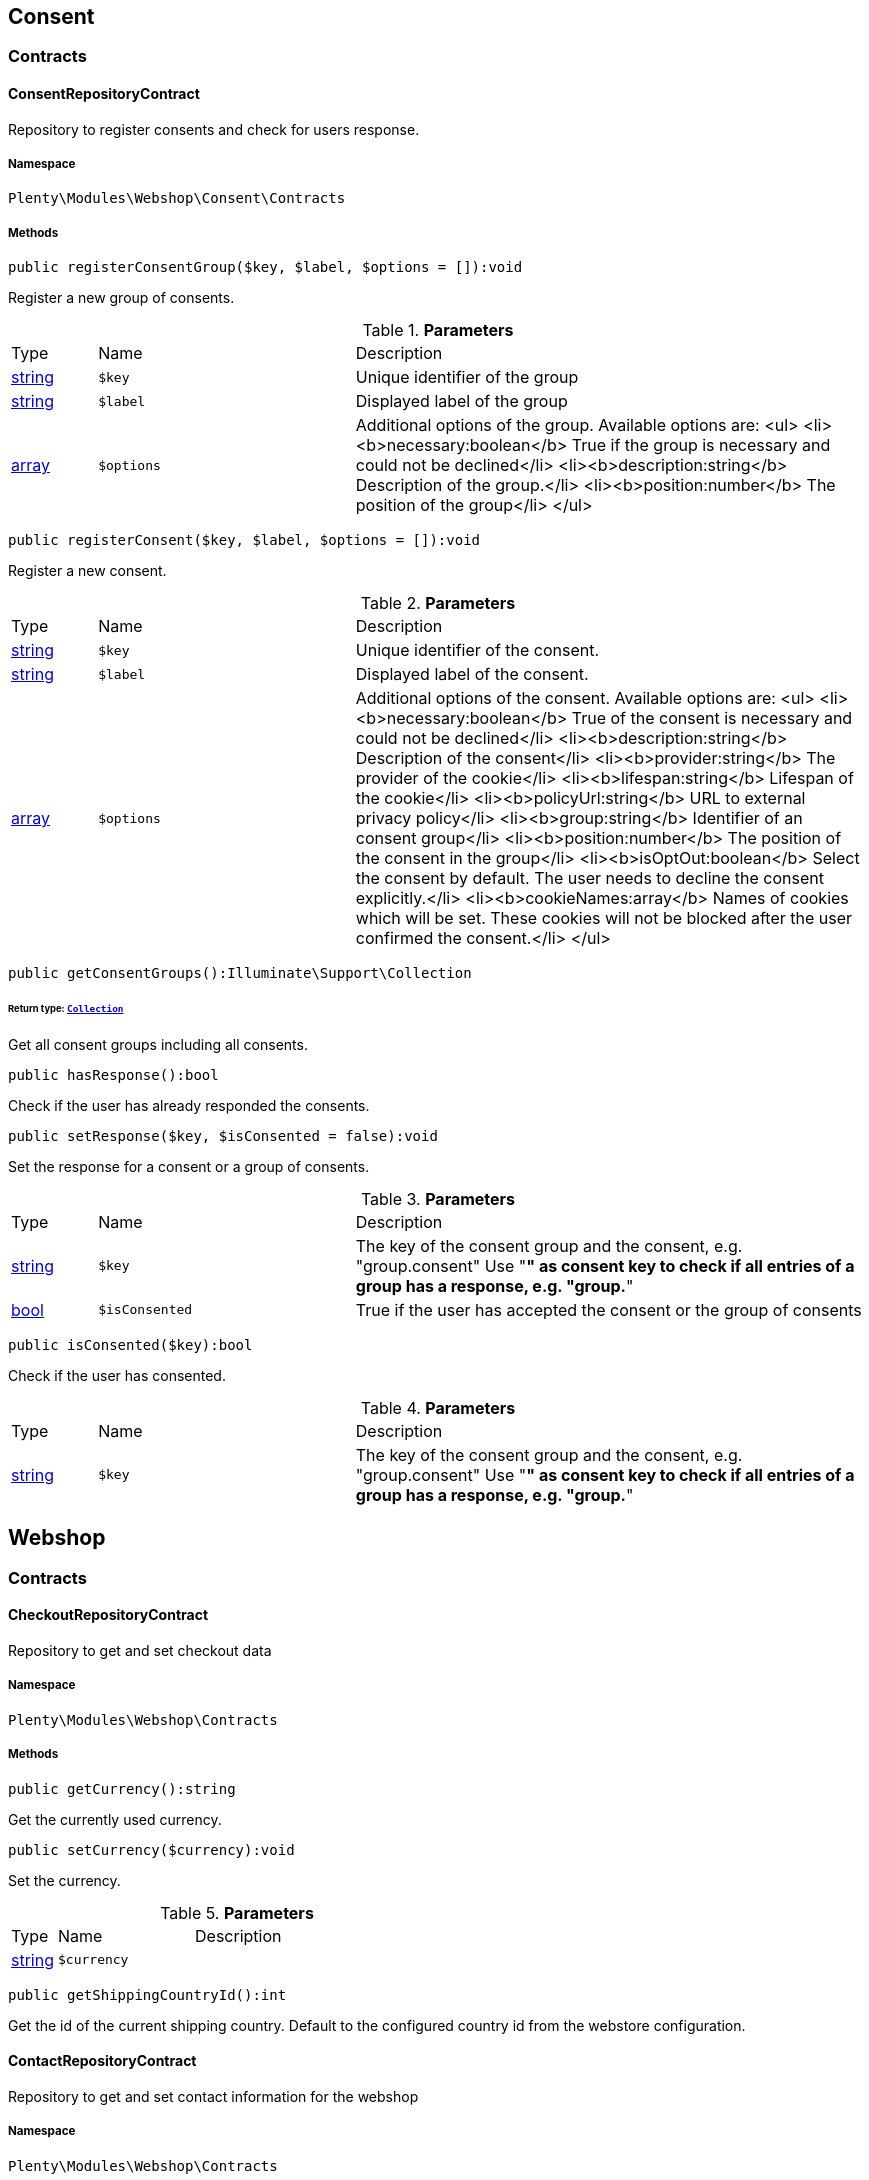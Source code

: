 

[[webshop_consent]]
== Consent

[[webshop_consent_contracts]]
===  Contracts
[[webshop_contracts_consentrepositorycontract]]
==== ConsentRepositoryContract

Repository to register consents and check for users response.



===== Namespace

`Plenty\Modules\Webshop\Consent\Contracts`






===== Methods

[source%nowrap, php]
----

public registerConsentGroup($key, $label, $options = []):void

----

    





Register a new group of consents.

.*Parameters*
[cols="10%,30%,60%"]
|===
|Type |Name |Description
|link:http://php.net/string[string^]
a|`$key`
a|Unique identifier of the group

|link:http://php.net/string[string^]
a|`$label`
a|Displayed label of the group

|link:http://php.net/array[array^]
a|`$options`
a|Additional options of the group. Available options are:
<ul>
  <li><b>necessary:boolean</b> True if the group is necessary and could not be declined</li>
  <li><b>description:string</b> Description of the group.</li>
  <li><b>position:number</b> The position of the group</li>
</ul>
|===


[source%nowrap, php]
----

public registerConsent($key, $label, $options = []):void

----

    





Register a new consent.

.*Parameters*
[cols="10%,30%,60%"]
|===
|Type |Name |Description
|link:http://php.net/string[string^]
a|`$key`
a|Unique identifier of the consent.

|link:http://php.net/string[string^]
a|`$label`
a|Displayed label of the consent.

|link:http://php.net/array[array^]
a|`$options`
a|Additional options of the consent. Available options are:
<ul>
    <li><b>necessary:boolean</b> True of the consent is necessary and could not be declined</li>
    <li><b>description:string</b> Description of the consent</li>
    <li><b>provider:string</b> The provider of the cookie</li>
    <li><b>lifespan:string</b> Lifespan of the cookie</li>
    <li><b>policyUrl:string</b> URL to external privacy policy</li>
    <li><b>group:string</b> Identifier of an consent group</li>
    <li><b>position:number</b> The position of the consent in the group</li>
    <li><b>isOptOut:boolean</b> Select the consent by default. The user needs to decline the consent explicitly.</li>
    <li><b>cookieNames:array</b> Names of cookies which will be set. These cookies will not be blocked after the user confirmed the consent.</li>
</ul>
|===


[source%nowrap, php]
----

public getConsentGroups():Illuminate\Support\Collection

----

    


====== *Return type:*        xref:Miscellaneous.adoc#miscellaneous_support_collection[`Collection`]


Get all consent groups including all consents.

[source%nowrap, php]
----

public hasResponse():bool

----

    





Check if the user has already responded the consents.

[source%nowrap, php]
----

public setResponse($key, $isConsented = false):void

----

    





Set the response for a consent or a group of consents.

.*Parameters*
[cols="10%,30%,60%"]
|===
|Type |Name |Description
|link:http://php.net/string[string^]
a|`$key`
a|The key of the consent group and the consent, e.g. "group.consent"
Use "*" as consent key to check if all entries of a group has a response, e.g. "group.*"

|link:http://php.net/bool[bool^]
a|`$isConsented`
a|True if the user has accepted the consent or the group of consents
|===


[source%nowrap, php]
----

public isConsented($key):bool

----

    





Check if the user has consented.

.*Parameters*
[cols="10%,30%,60%"]
|===
|Type |Name |Description
|link:http://php.net/string[string^]
a|`$key`
a|The key of the consent group and the consent, e.g. "group.consent"
Use "*" as consent key to check if all entries of a group has a response, e.g. "group.*"
|===


[[webshop_webshop]]
== Webshop

[[webshop_webshop_contracts]]
===  Contracts
[[webshop_contracts_checkoutrepositorycontract]]
==== CheckoutRepositoryContract

Repository to get and set checkout data



===== Namespace

`Plenty\Modules\Webshop\Contracts`






===== Methods

[source%nowrap, php]
----

public getCurrency():string

----

    





Get the currently used currency.

[source%nowrap, php]
----

public setCurrency($currency):void

----

    





Set the currency.

.*Parameters*
[cols="10%,30%,60%"]
|===
|Type |Name |Description
|link:http://php.net/string[string^]
a|`$currency`
a|
|===


[source%nowrap, php]
----

public getShippingCountryId():int

----

    





Get the id of the current shipping country. Default to the configured country id from the webstore configuration.


[[webshop_contracts_contactrepositorycontract]]
==== ContactRepositoryContract

Repository to get and set contact information for the webshop



===== Namespace

`Plenty\Modules\Webshop\Contracts`






===== Methods

[source%nowrap, php]
----

public getContactId():int

----

    





Get the ID of the logged in contact or 0 for guests

[source%nowrap, php]
----

public getContact():Plenty\Modules\Account\Contact\Models\Contact

----

    


====== *Return type:*        xref:Account.adoc#account_models_contact[`Contact`]


Get the logged in contact

[source%nowrap, php]
----

public getContactClassId():int

----

    





Get the contact class ID of the logged in contact

[source%nowrap, php]
----

public getContactClassData($contactClassId):array

----

    





Get the contact class data for the provided contact class ID

.*Parameters*
[cols="10%,30%,60%"]
|===
|Type |Name |Description
|link:http://php.net/int[int^]
a|`$contactClassId`
a|
|===


[source%nowrap, php]
----

public getDefaultContactClassId():int

----

    





Get the default contact class ID of the webstore

[source%nowrap, php]
----

public showNetPrices():bool

----

    





Get Information if net prices should be shown


[[webshop_contracts_giftcardrepositorycontract]]
==== GiftCardRepositoryContract

Repository to get information about gift cards and corresponding order items



===== Namespace

`Plenty\Modules\Webshop\Contracts`






===== Methods

[source%nowrap, php]
----

public hasGiftCardPdf($orderId, $orderItemId, $campaignCodeOrderId):bool

----

    





Checks if a gift card document has already been created for this order item

.*Parameters*
[cols="10%,30%,60%"]
|===
|Type |Name |Description
|link:http://php.net/int[int^]
a|`$orderId`
a|

|link:http://php.net/int[int^]
a|`$orderItemId`
a|

|link:http://php.net/int[int^]
a|`$campaignCodeOrderId`
a|
|===


[source%nowrap, php]
----

public getGiftCardInformation($orderItemId):array

----

    





Get Information about the gift card

.*Parameters*
[cols="10%,30%,60%"]
|===
|Type |Name |Description
|link:http://php.net/int[int^]
a|`$orderItemId`
a|
|===


[source%nowrap, php]
----

public isReturnable($orderItemId):bool

----

    





Return true if its not a gift card or the codes are not redeemed

.*Parameters*
[cols="10%,30%,60%"]
|===
|Type |Name |Description
|link:http://php.net/int[int^]
a|`$orderItemId`
a|
|===


[source%nowrap, php]
----

public getReturnQuantity($orderItemId):int

----

    





Returnable quantity for giftCard

.*Parameters*
[cols="10%,30%,60%"]
|===
|Type |Name |Description
|link:http://php.net/int[int^]
a|`$orderItemId`
a|
|===



[[webshop_contracts_localizationrepositorycontract]]
==== LocalizationRepositoryContract

Repository for webshop localization information



===== Namespace

`Plenty\Modules\Webshop\Contracts`






===== Methods

[source%nowrap, php]
----

public getLanguage():string

----

    





Get the currently used language of the webshop visitor

[source%nowrap, php]
----

public getLocale():string

----

    





Get the current locale

[source%nowrap, php]
----

public getLanguageCode($countryCode = null):string

----

    





Get a ISO language code by given country code.

.*Parameters*
[cols="10%,30%,60%"]
|===
|Type |Name |Description
|link:http://php.net/string[string^]
a|`$countryCode`
a|
|===



[[webshop_contracts_sessionstoragerepositorycontract]]
==== SessionStorageRepositoryContract

Repository for webshop session information



===== Namespace

`Plenty\Modules\Webshop\Contracts`






===== Methods

[source%nowrap, php]
----

public setSessionValue($key, $value):void

----

    





Set a value to a given key in the session

.*Parameters*
[cols="10%,30%,60%"]
|===
|Type |Name |Description
|link:http://php.net/string[string^]
a|`$key`
a|The key from session

|
a|`$value`
a|The value will set to given key
|===


[source%nowrap, php]
----

public getSessionValue($key):void

----

    





Get a value from the session by a given key

.*Parameters*
[cols="10%,30%,60%"]
|===
|Type |Name |Description
|link:http://php.net/string[string^]
a|`$key`
a|The key to read from the session
|===


[source%nowrap, php]
----

public getCustomer():Plenty\Modules\Frontend\Session\Storage\Models\Customer

----

    


====== *Return type:*        xref:Frontend.adoc#frontend_models_customer[`Customer`]


Get the customer session model

[source%nowrap, php]
----

public getOrder():Plenty\Modules\Frontend\Session\Storage\Models\Order

----

    


====== *Return type:*        xref:Frontend.adoc#frontend_models_order[`Order`]


Get the order session model


[[webshop_contracts_urlbuilderrepositorycontract]]
==== UrlBuilderRepositoryContract

Generate url for items, variations and categories considering all affecting configurations.



===== Namespace

`Plenty\Modules\Webshop\Contracts`






===== Methods

[source%nowrap, php]
----

public buildItemUrl($itemId, $lang = null):Plenty\Modules\Webshop\Helpers\UrlQuery

----

    


====== *Return type:*        xref:Webshop.adoc#webshop_helpers_urlquery[`UrlQuery`]


Build item url. Generate and write url to item data if not defined yet.

.*Parameters*
[cols="10%,30%,60%"]
|===
|Type |Name |Description
|link:http://php.net/int[int^]
a|`$itemId`
a|Id of the item to generate url for.

|link:http://php.net/string[string^]
a|`$lang`
a|Language to generate the url in. Defaults to current language from session.
|===


[source%nowrap, php]
----

public buildCategoryUrl($categoryId, $lang = null, $webstoreId = null):Plenty\Modules\Webshop\Helpers\UrlQuery

----

    


====== *Return type:*        xref:Webshop.adoc#webshop_helpers_urlquery[`UrlQuery`]


Build category url by recursively prepending url names of parent categories.

.*Parameters*
[cols="10%,30%,60%"]
|===
|Type |Name |Description
|link:http://php.net/int[int^]
a|`$categoryId`
a|Id of the category to get url for.

|link:http://php.net/string[string^]
a|`$lang`
a|Language to generate the url in. Defaults to current language from session.

|link:http://php.net/int[int^]
a|`$webstoreId`
a|Webstore to get url names for. Defaults to current webstore id.
|===


[source%nowrap, php]
----

public fillItemUrl($itemData):void

----

    





Store item data of loaded items to be reused when generating item or variation urls.

.*Parameters*
[cols="10%,30%,60%"]
|===
|Type |Name |Description
|link:http://php.net/array[array^]
a|`$itemData`
a|Item data object returned from search request.
|===


[source%nowrap, php]
----

public buildVariationUrl($itemId, $variationId, $lang = null):Plenty\Modules\Webshop\Helpers\UrlQuery

----

    


====== *Return type:*        xref:Webshop.adoc#webshop_helpers_urlquery[`UrlQuery`]


Build variation url. Variation urls equal to item urls with the variation id appended.

.*Parameters*
[cols="10%,30%,60%"]
|===
|Type |Name |Description
|link:http://php.net/int[int^]
a|`$itemId`
a|Id of the item to generate url for.

|link:http://php.net/int[int^]
a|`$variationId`
a|Id of the variation to generate url for.

|link:http://php.net/string[string^]
a|`$lang`
a|Language to generate the url in. Defaults to current language from session.
|===


[source%nowrap, php]
----

public getSuffix($itemId, $variationId, $withVariationId = true):string

----

    





Get the suffix to be appended to item or variation urls.

.*Parameters*
[cols="10%,30%,60%"]
|===
|Type |Name |Description
|link:http://php.net/int[int^]
a|`$itemId`
a|item id to be used in the suffix.

|link:http://php.net/int[int^]
a|`$variationId`
a|variation id to be used in the suffix. Will be ignored when using Callisto urls.

|link:http://php.net/bool[bool^]
a|`$withVariationId`
a|Set if the variation id should be included in the suffix. Not considered when using Callisto urls.
|===



[[webshop_contracts_webstoreconfigurationrepositorycontract]]
==== WebstoreConfigurationRepositoryContract

Repository for webstore information



===== Namespace

`Plenty\Modules\Webshop\Contracts`






===== Methods

[source%nowrap, php]
----

public getWebstoreConfiguration():Plenty\Modules\System\Models\WebstoreConfiguration

----

    


====== *Return type:*        xref:System.adoc#system_models_webstoreconfiguration[`WebstoreConfiguration`]


Get the webstore configuration

[source%nowrap, php]
----

public getActiveLanguageList():array

----

    





Get the activate languages of the webstore

[source%nowrap, php]
----

public getDefaultShippingCountryId():int

----

    





Get the default shipping-country-Id of the webstore

[[webshop_webshop_events]]
===  Events
[[webshop_events_afterbasketitemtoorderitem]]
==== AfterBasketItemToOrderItem

Event for receiving or manupulating the order item



===== Namespace

`Plenty\Modules\Webshop\Events`






===== Methods

[source%nowrap, php]
----

public getOrderItem():array

----

    





Get order item data generated from the basket item.

[source%nowrap, php]
----

public getBasketItem():array

----

    





Get basket item data used to generate the order item from.


[[webshop_events_validatevatnumber]]
==== ValidateVatNumber

Event to trigger validation of a vat number while creating new addresses. Failed validation will throw an exception.



===== Namespace

`Plenty\Modules\Webshop\Events`






===== Methods

[source%nowrap, php]
----

public getVatNumber():string

----

    





Get the vat number to validate.

[[webshop_webshop_helpers]]
===  Helpers
[[webshop_helpers_numberformatter]]
==== NumberFormatter

Helper class for number formatting



===== Namespace

`Plenty\Modules\Webshop\Helpers`






===== Methods

[source%nowrap, php]
----

public formatDecimal($value, $decimal_places = -1):string

----

    





Format the given value to decimal

.*Parameters*
[cols="10%,30%,60%"]
|===
|Type |Name |Description
|link:http://php.net/float[float^]
a|`$value`
a|

|link:http://php.net/int[int^]
a|`$decimal_places`
a|
|===


[source%nowrap, php]
----

public formatMonetary($value, $currencyISO):string

----

    





Format the given value to currency

.*Parameters*
[cols="10%,30%,60%"]
|===
|Type |Name |Description
|
a|`$value`
a|

|
a|`$currencyISO`
a|
|===



[[webshop_helpers_pluginconfig]]
==== PluginConfig

Helper to get plugin configuration values. Provides several methods to read configuration values and cast them into required type.



===== Namespace

`Plenty\Modules\Webshop\Helpers`






===== Methods

[source%nowrap, php]
----

public load():void

----

    





Initially load configuration values into member variables.

[source%nowrap, php]
----

public getPluginName():string

----

    





Return the name of the plugin to get the configuration values for.

[source%nowrap, php]
----

public getMultiSelectValue($key, $possibleValues = [], $default = []):array

----

    





Get values of a multiselect configuration.

.*Parameters*
[cols="10%,30%,60%"]
|===
|Type |Name |Description
|link:http://php.net/string[string^]
a|`$key`
a|The key of the configuration to read.

|link:http://php.net/array[array^]
a|`$possibleValues`
a|List of possible configuration values. Will be returned if the configuration value is "all"

|link:http://php.net/array[array^]
a|`$default`
a|A default value to return if the configuration is not set yet.
|===


[source%nowrap, php]
----

public getTextValue($key, $default = &quot;&quot;, $transformDefault = &quot;&quot;):string

----

    





Get the value of a text configuration.

.*Parameters*
[cols="10%,30%,60%"]
|===
|Type |Name |Description
|link:http://php.net/string[string^]
a|`$key`
a|The key of the configuration to read.

|link:http://php.net/string[string^]
a|`$default`
a|A default value to return if the configuration is not set yet.

|link:http://php.net/string[string^]
a|`$transformDefault`
a|A value to be interpreted as a default value.
Use this if you have defined a value in your config.json that should be handled as default value.
|===


[source%nowrap, php]
----

public getIntegerValue($key, $default):int

----

    





Get the value of an integer configuration.

.*Parameters*
[cols="10%,30%,60%"]
|===
|Type |Name |Description
|link:http://php.net/string[string^]
a|`$key`
a|The key of the configuration to read.

|link:http://php.net/int[int^]
a|`$default`
a|A default value to return if the configuration is not set yet.
|===


[source%nowrap, php]
----

public getBooleanValue($key, $default = false):bool

----

    





Get the value of a boolean configuration.

.*Parameters*
[cols="10%,30%,60%"]
|===
|Type |Name |Description
|link:http://php.net/string[string^]
a|`$key`
a|The key of the configuration to read.

|link:http://php.net/bool[bool^]
a|`$default`
a|A default value to return if the configuration is not set yet.
|===


[source%nowrap, php]
----

public getConfigValue($key, $default = null):void

----

    





Get a configuration value without any cast.

.*Parameters*
[cols="10%,30%,60%"]
|===
|Type |Name |Description
|link:http://php.net/string[string^]
a|`$key`
a|The key of the configuration to read.

|
a|`$default`
a|A default value to return if the configuration is not set yet.
|===



[[webshop_helpers_unitutils]]
==== UnitUtils

Convert plentymarkets unit keys into common unit codes.



===== Namespace

`Plenty\Modules\Webshop\Helpers`






===== Methods

[source%nowrap, php]
----

public static getHTML4Unit($unit = &quot;SMM&quot;):string

----

    





Return common code for a unit (&#039;m&#039;,&#039;cm&#039; &#039;mm&#039;).

.*Parameters*
[cols="10%,30%,60%"]
|===
|Type |Name |Description
|link:http://php.net/string[string^]
a|`$unit`
a|The internal unit key.
|===



[[webshop_helpers_urlquery]]
==== UrlQuery

Helper to generate and manipulate urls to be used in the webshop.



===== Namespace

`Plenty\Modules\Webshop\Helpers`






===== Methods

[source%nowrap, php]
----

public static create($path = null, $lang = null):Plenty\Modules\Webshop\Helpers\UrlQuery

----

    


====== *Return type:*        xref:Webshop.adoc#webshop_helpers_urlquery[`UrlQuery`]


Create a new instance.

.*Parameters*
[cols="10%,30%,60%"]
|===
|Type |Name |Description
|link:http://php.net/string[string^]
a|`$path`
a|The path of the url.

|link:http://php.net/string[string^]
a|`$lang`
a|The language of the generated url. Will be included automatically if it is different to the default language.
|===


[source%nowrap, php]
----

public static shouldAppendTrailingSlash():bool

----

    





Check if a trailing slash should be appended to urls.

[source%nowrap, php]
----

public append($suffix):Plenty\Modules\Webshop\Helpers

----

    


====== *Return type:*        xref:Webshop.adoc#webshop_webshop_helpers[`Helpers`]


Append a string to the path the url without checking for slashes.

.*Parameters*
[cols="10%,30%,60%"]
|===
|Type |Name |Description
|link:http://php.net/string[string^]
a|`$suffix`
a|String to append to the path.
|===


[source%nowrap, php]
----

public join($path):Plenty\Modules\Webshop\Helpers

----

    


====== *Return type:*        xref:Webshop.adoc#webshop_webshop_helpers[`Helpers`]


Append a new path to the existing one. Ensure having a slash as glue between existing path and the new segment.

.*Parameters*
[cols="10%,30%,60%"]
|===
|Type |Name |Description
|link:http://php.net/string[string^]
a|`$path`
a|The new path to append.
|===


[source%nowrap, php]
----

public toAbsoluteUrl($includeLanguage = false):string

----

    





Return the absolute url by prepending the HTTPS domain of the current client.

.*Parameters*
[cols="10%,30%,60%"]
|===
|Type |Name |Description
|link:http://php.net/bool[bool^]
a|`$includeLanguage`
a|If true it will include the language at the beginning of the path.
|===


[source%nowrap, php]
----

public toRelativeUrl($includeLanguage = false):string

----

    





Return the path as a relative url.

.*Parameters*
[cols="10%,30%,60%"]
|===
|Type |Name |Description
|link:http://php.net/bool[bool^]
a|`$includeLanguage`
a|If true it will include the language at the beginning of the path.
|===


[source%nowrap, php]
----

public getPath($includeLanguage = false):string

----

    





Return the path. This equals the relative url without a leading slash.

.*Parameters*
[cols="10%,30%,60%"]
|===
|Type |Name |Description
|link:http://php.net/bool[bool^]
a|`$includeLanguage`
a|If true it will include the language at the beginning of the path.
|===


[source%nowrap, php]
----

public equals($path):bool

----

    





Compare current path to a string independent of a trailing slash.

.*Parameters*
[cols="10%,30%,60%"]
|===
|Type |Name |Description
|link:http://php.net/string[string^]
a|`$path`
a|String to compare the current path to.
|===


[[webshop_webshop_hooks]]
===  Hooks
[[webshop_hooks_checkvatnumber]]
==== CheckVatNumber

Hook to execute validation of vat numbers. Can be triggered by emitting ValidateVatNumber while creating new addresses.



===== Namespace

`Plenty\Modules\Webshop\Hooks`






===== Methods

[source%nowrap, php]
----

public handle($vatNumberEvent):void

----

    





Validate the given vat number

.*Parameters*
[cols="10%,30%,60%"]
|===
|Type |Name |Description
|        xref:Webshop.adoc#webshop_events_validatevatnumber[`ValidateVatNumber`]
a|`$vatNumberEvent`
a|Event emitted while creating new addresses.
|===


[[webshop_itemsearch]]
== ItemSearch

[[webshop_itemsearch_contracts]]
===  Contracts
[[webshop_contracts_facetextension]]
==== FacetExtension

Interface to add custom facets.



===== Namespace

`Plenty\Modules\Webshop\ItemSearch\Contracts`






===== Methods

[source%nowrap, php]
----

public getAggregation():Plenty\Modules\Cloud\ElasticSearch\Lib\Search\Aggregation\AggregationInterface

----

    


====== *Return type:*        xref:Cloud.adoc#cloud_aggregation_aggregationinterface[`AggregationInterface`]


Get the aggregation to apply the facet to the search results.

[source%nowrap, php]
----

public mergeIntoFacetsList($result):array

----

    





Merge facet data into list of facets.

.*Parameters*
[cols="10%,30%,60%"]
|===
|Type |Name |Description
|
a|`$result`
a|Facet data
|===


[source%nowrap, php]
----

public extractFilterParams($filtersList):void

----

    





Extract search filters from filter paramters to be applied to the search request.

.*Parameters*
[cols="10%,30%,60%"]
|===
|Type |Name |Description
|
a|`$filtersList`
a|List of value ids for this facet. Possible values can be set by mergeIntoFacetsList()
|===


[[webshop_itemsearch_extensions]]
===  Extensions
[[webshop_extensions_itemsearchextension]]
==== ItemSearchExtension

Extend the search result by additional data or mutate raw data in search results.



===== Namespace

`Plenty\Modules\Webshop\ItemSearch\Extensions`





[[webshop_itemsearch_factories]]
===  Factories
[[webshop_factories_basesearchfactory]]
==== BaseSearchFactory

Base factory to prepare and build search requests on variation data interface



===== Namespace

`Plenty\Modules\Webshop\ItemSearch\Factories`






===== Methods

[source%nowrap, php]
----

public inherit($inheritedProperties = []):Plenty\Modules\Webshop\ItemSearch\Factories\BaseSearchFactory

----

    


====== *Return type:*        xref:Webshop.adoc#webshop_factories_basesearchfactory[`BaseSearchFactory`]


Create a new factory instance based on properties of an existing factory.

.*Parameters*
[cols="10%,30%,60%"]
|===
|Type |Name |Description
|link:http://php.net/array[array^]
a|`$inheritedProperties`
a|List of properties to inherit or null to inherit all properties.
|===


[source%nowrap, php]
----

public withMutator($mutator, $excludeDependencies = false, $position = 1000):Plenty\Modules\Webshop\ItemSearch\Factories

----

    


====== *Return type:*        xref:Webshop.adoc#webshop_itemsearch_factories[`Factories`]


Add a mutator to transform search results.

.*Parameters*
[cols="10%,30%,60%"]
|===
|Type |Name |Description
|        xref:Cloud.adoc#cloud_mutator_mutatorinterface[`MutatorInterface`]
a|`$mutator`
a|The mutator itself

|link:http://php.net/bool[bool^]
a|`$excludeDependencies`
a|Set to true to remove required data from the results after applying the mutator.
Fields will only be removed if they are not requested by the result fields of the search request.

|link:http://php.net/int[int^]
a|`$position`
a|Position of the mutator. Mutators are executed in the order of their positions.
|===


[source%nowrap, php]
----

public createFilter($filterClass, $params = []):void

----

    





Add a filter. Will create a new instance of the filter class if not already created.

.*Parameters*
[cols="10%,30%,60%"]
|===
|Type |Name |Description
|link:http://php.net/string[string^]
a|`$filterClass`
a|

|link:http://php.net/array[array^]
a|`$params`
a|
|===


[source%nowrap, php]
----

public withFilter($filter):Plenty\Modules\Webshop\ItemSearch\Factories

----

    


====== *Return type:*        xref:Webshop.adoc#webshop_itemsearch_factories[`Factories`]


Add a filter. Will override existing filter instances.

.*Parameters*
[cols="10%,30%,60%"]
|===
|Type |Name |Description
|        xref:Cloud.adoc#cloud_type_typeinterface[`TypeInterface`]
a|`$filter`
a|
|===


[source%nowrap, php]
----

public withResultFields($fields):Plenty\Modules\Webshop\ItemSearch\Factories

----

    


====== *Return type:*        xref:Webshop.adoc#webshop_itemsearch_factories[`Factories`]


Set fields to be contained in search result.

.*Parameters*
[cols="10%,30%,60%"]
|===
|Type |Name |Description
|
a|`$fields`
a|Reference to a json file to load fields from or a list of field names.
|===


[source%nowrap, php]
----

public getResultFields():array

----

    





Get the requested result fields for this search request.

[source%nowrap, php]
----

public hasResultField($field):bool

----

    





Check if result field is already included in the source of the search.

.*Parameters*
[cols="10%,30%,60%"]
|===
|Type |Name |Description
|link:http://php.net/string[string^]
a|`$field`
a|The field to search for in result fields
|===


[source%nowrap, php]
----

public getAdditionalResultFields():array

----

    





Get additional result fields required by webshop mutators.

[source%nowrap, php]
----

public withExtension($extensionClass, $extensionParams = []):Plenty\Modules\Webshop\ItemSearch\Factories

----

    


====== *Return type:*        xref:Webshop.adoc#webshop_itemsearch_factories[`Factories`]


Add an extension.

.*Parameters*
[cols="10%,30%,60%"]
|===
|Type |Name |Description
|link:http://php.net/string[string^]
a|`$extensionClass`
a|Extension class to add.

|link:http://php.net/array[array^]
a|`$extensionParams`
a|Additional parameters to pass to extensions constructor
|===


[source%nowrap, php]
----

public getExtensions():array

----

    





Get all registered extensions

[source%nowrap, php]
----

public getMutators():array

----

    





Get all registered mutators

[source%nowrap, php]
----

public withAggregation($aggregation):Plenty\Modules\Webshop\ItemSearch\Factories

----

    


====== *Return type:*        xref:Webshop.adoc#webshop_itemsearch_factories[`Factories`]


Add an aggregation

.*Parameters*
[cols="10%,30%,60%"]
|===
|Type |Name |Description
|        xref:Cloud.adoc#cloud_aggregation_aggregationinterface[`AggregationInterface`]
a|`$aggregation`
a|
|===


[source%nowrap, php]
----

public withSuggestion($suggestion):Plenty\Modules\Webshop\ItemSearch\Factories

----

    


====== *Return type:*        xref:Webshop.adoc#webshop_itemsearch_factories[`Factories`]


Add a suggestion

.*Parameters*
[cols="10%,30%,60%"]
|===
|Type |Name |Description
|        xref:Cloud.adoc#cloud_suggestion_suggestioninterface[`SuggestionInterface`]
a|`$suggestion`
a|
|===


[source%nowrap, php]
----

public setPage($page, $itemsPerPage):Plenty\Modules\Webshop\ItemSearch\Factories

----

    


====== *Return type:*        xref:Webshop.adoc#webshop_itemsearch_factories[`Factories`]


Set pagination parameters.

.*Parameters*
[cols="10%,30%,60%"]
|===
|Type |Name |Description
|link:http://php.net/int[int^]
a|`$page`
a|

|link:http://php.net/int[int^]
a|`$itemsPerPage`
a|
|===


[source%nowrap, php]
----

public sortBy($field, $order = \Plenty\Modules\Webshop\ItemSearch\Factories\VariationSearchFactory::SORTING_ORDER_DESC):Plenty\Modules\Webshop\ItemSearch\Factories

----

    


====== *Return type:*        xref:Webshop.adoc#webshop_itemsearch_factories[`Factories`]


Add sorting parameters

.*Parameters*
[cols="10%,30%,60%"]
|===
|Type |Name |Description
|link:http://php.net/string[string^]
a|`$field`
a|The field to order by

|link:http://php.net/string[string^]
a|`$order`
a|Direction to order results. Possible values: 'asc' or 'desc'
|===


[source%nowrap, php]
----

public sortByMultiple($sortingList):Plenty\Modules\Webshop\ItemSearch\Factories

----

    


====== *Return type:*        xref:Webshop.adoc#webshop_itemsearch_factories[`Factories`]


Add multiple sorting parameters

.*Parameters*
[cols="10%,30%,60%"]
|===
|Type |Name |Description
|link:http://php.net/array[array^]
a|`$sortingList`
a|List of sorting parameters. Each entry should have a 'field' and an 'order' property.
|===


[source%nowrap, php]
----

public setOrder($idList):Plenty\Modules\Webshop\ItemSearch\Factories

----

    


====== *Return type:*        xref:Webshop.adoc#webshop_itemsearch_factories[`Factories`]


Set the order of the search results by ids.

.*Parameters*
[cols="10%,30%,60%"]
|===
|Type |Name |Description
|link:http://php.net/array[array^]
a|`$idList`
a|List of variation ids. Search results will be sorted in the same order.
|===


[source%nowrap, php]
----

public groupBy($field, $sortings = []):Plenty\Modules\Webshop\ItemSearch\Factories

----

    


====== *Return type:*        xref:Webshop.adoc#webshop_itemsearch_factories[`Factories`]


Group results by field

.*Parameters*
[cols="10%,30%,60%"]
|===
|Type |Name |Description
|link:http://php.net/string[string^]
a|`$field`
a|The field to group properties by.

|link:http://php.net/array[array^]
a|`$sortings`
a|List of sort criteria. Might contain string
|===



[[webshop_factories_facetsearchfactory]]
==== FacetSearchFactory

Prepare and build search requests to query facets



===== Namespace

`Plenty\Modules\Webshop\ItemSearch\Factories`






===== Methods

[source%nowrap, php]
----

public static create($facets):Plenty\Modules\Webshop\ItemSearch\Factories

----

    


====== *Return type:*        xref:Webshop.adoc#webshop_itemsearch_factories[`Factories`]


Create a factory instance depending on a given set of facet values.

.*Parameters*
[cols="10%,30%,60%"]
|===
|Type |Name |Description
|
a|`$facets`
a|List of active facet values. If string is given, it will be exploded by ',' to a list of values.
|===


[source%nowrap, php]
----

public withMinimumCount():Plenty\Modules\Webshop\ItemSearch\Factories

----

    


====== *Return type:*        xref:Webshop.adoc#webshop_itemsearch_factories[`Factories`]


Register extension to filter facets by minimum hit count.

[source%nowrap, php]
----

public static default($options = []):Plenty\Modules\Webshop\ItemSearch\Factories

----

    


====== *Return type:*        xref:Webshop.adoc#webshop_itemsearch_factories[`Factories`]


Get the default configuration of a search factory.

.*Parameters*
[cols="10%,30%,60%"]
|===
|Type |Name |Description
|link:http://php.net/array[array^]
a|`$options`
a|Available options
<ul>
 <li><b>quantities</b> Quantities of the variations in the basket. This will be considered while calculating graduated prices</li>
 <li><b>setPriceOnly</b> Set to true to only consider prices for item sets</li>
</ul>
|===


[source%nowrap, php]
----

public setAdminPreview($isAdminPreview):Plenty\Modules\Webshop\ItemSearch\Factories

----

    


====== *Return type:*        xref:Webshop.adoc#webshop_itemsearch_factories[`Factories`]


Set preview mode for the search request.

.*Parameters*
[cols="10%,30%,60%"]
|===
|Type |Name |Description
|link:http://php.net/bool[bool^]
a|`$isAdminPreview`
a|Set to true to enable preview.
|===


[source%nowrap, php]
----

public isActive():Plenty\Modules\Webshop\ItemSearch\Factories

----

    


====== *Return type:*        xref:Webshop.adoc#webshop_itemsearch_factories[`Factories`]


Filter active variations

[source%nowrap, php]
----

public isInactive():Plenty\Modules\Webshop\ItemSearch\Factories

----

    


====== *Return type:*        xref:Webshop.adoc#webshop_itemsearch_factories[`Factories`]


Filter inactive variations

[source%nowrap, php]
----

public hasItemId($itemId):Plenty\Modules\Webshop\ItemSearch\Factories

----

    


====== *Return type:*        xref:Webshop.adoc#webshop_itemsearch_factories[`Factories`]


Filter variation by a single item id

.*Parameters*
[cols="10%,30%,60%"]
|===
|Type |Name |Description
|link:http://php.net/int[int^]
a|`$itemId`
a|Item id to filter by.
|===


[source%nowrap, php]
----

public hasItemIds($itemIds):Plenty\Modules\Webshop\ItemSearch\Factories

----

    


====== *Return type:*        xref:Webshop.adoc#webshop_itemsearch_factories[`Factories`]


Filter variations by multiple item ids

.*Parameters*
[cols="10%,30%,60%"]
|===
|Type |Name |Description
|link:http://php.net/array[array^]
a|`$itemIds`
a|List of item ids to filter by.
|===


[source%nowrap, php]
----

public hasVariationId($variationId):Plenty\Modules\Webshop\ItemSearch\Factories

----

    


====== *Return type:*        xref:Webshop.adoc#webshop_itemsearch_factories[`Factories`]


Filter variation by a single variation id.

.*Parameters*
[cols="10%,30%,60%"]
|===
|Type |Name |Description
|link:http://php.net/int[int^]
a|`$variationId`
a|The variation id to filter by.
|===


[source%nowrap, php]
----

public hasVariationIds($variationIds):Plenty\Modules\Webshop\ItemSearch\Factories

----

    


====== *Return type:*        xref:Webshop.adoc#webshop_itemsearch_factories[`Factories`]


Filter variations by multiple variation ids.

.*Parameters*
[cols="10%,30%,60%"]
|===
|Type |Name |Description
|link:http://php.net/array[array^]
a|`$variationIds`
a|List of variation ids to filter by.
|===


[source%nowrap, php]
----

public hasAtLeastOneAvailability($availabilityIds):Plenty\Modules\Webshop\ItemSearch\Factories

----

    


====== *Return type:*        xref:Webshop.adoc#webshop_itemsearch_factories[`Factories`]


Filter variations by multiple availability ids.

.*Parameters*
[cols="10%,30%,60%"]
|===
|Type |Name |Description
|link:http://php.net/array[array^]
a|`$availabilityIds`
a|List of availability ids to filter by.
|===


[source%nowrap, php]
----

public hasSupplier($supplierId):Plenty\Modules\Webshop\ItemSearch\Factories

----

    


====== *Return type:*        xref:Webshop.adoc#webshop_itemsearch_factories[`Factories`]


Filter variations by multiple availability ids.

.*Parameters*
[cols="10%,30%,60%"]
|===
|Type |Name |Description
|link:http://php.net/int[int^]
a|`$supplierId`
a|The supplier id to filter by.
|===


[source%nowrap, php]
----

public hasManufacturer($manufacturerId):Plenty\Modules\Webshop\ItemSearch\Factories

----

    


====== *Return type:*        xref:Webshop.adoc#webshop_itemsearch_factories[`Factories`]


Filter manufacturers by id.

.*Parameters*
[cols="10%,30%,60%"]
|===
|Type |Name |Description
|link:http://php.net/int[int^]
a|`$manufacturerId`
a|To filter by manufacturer
|===


[source%nowrap, php]
----

public hasEachProperty($propertyIds):Plenty\Modules\Webshop\ItemSearch\Factories

----

    


====== *Return type:*        xref:Webshop.adoc#webshop_itemsearch_factories[`Factories`]


Filter variations by multiple property ids.

.*Parameters*
[cols="10%,30%,60%"]
|===
|Type |Name |Description
|link:http://php.net/array[array^]
a|`$propertyIds`
a|The property ids to filter by.
|===


[source%nowrap, php]
----

public isMain():Plenty\Modules\Webshop\ItemSearch\Factories

----

    


====== *Return type:*        xref:Webshop.adoc#webshop_itemsearch_factories[`Factories`]


Filter only main variations

[source%nowrap, php]
----

public isChild():Plenty\Modules\Webshop\ItemSearch\Factories

----

    


====== *Return type:*        xref:Webshop.adoc#webshop_itemsearch_factories[`Factories`]


Filter only child variations

[source%nowrap, php]
----

public isHiddenInCategoryList($isHidden = true):Plenty\Modules\Webshop\ItemSearch\Factories

----

    


====== *Return type:*        xref:Webshop.adoc#webshop_itemsearch_factories[`Factories`]


Filter by visibility in category list.

.*Parameters*
[cols="10%,30%,60%"]
|===
|Type |Name |Description
|link:http://php.net/bool[bool^]
a|`$isHidden`
a|Visibility in category list to filter by.
|===


[source%nowrap, php]
----

public isSalable():Plenty\Modules\Webshop\ItemSearch\Factories

----

    


====== *Return type:*        xref:Webshop.adoc#webshop_itemsearch_factories[`Factories`]


Filter variations by isSalable flag

[source%nowrap, php]
----

public isVisibleForClient($clientId = null):Plenty\Modules\Webshop\ItemSearch\Factories

----

    


====== *Return type:*        xref:Webshop.adoc#webshop_itemsearch_factories[`Factories`]


Filter variations by visibility for client

.*Parameters*
[cols="10%,30%,60%"]
|===
|Type |Name |Description
|link:http://php.net/int[int^]
a|`$clientId`
a|The client id to filter by. If null, default client id from config will be used.
|===


[source%nowrap, php]
----

public hasNameInLanguage($type = &quot;hasAnyNameInLanguage&quot;, $lang = null):Plenty\Modules\Webshop\ItemSearch\Factories

----

    


====== *Return type:*        xref:Webshop.adoc#webshop_itemsearch_factories[`Factories`]


Filter variations having texts in a given language.

.*Parameters*
[cols="10%,30%,60%"]
|===
|Type |Name |Description
|link:http://php.net/string[string^]
a|`$type`
a|The text field to filter by ('hasAny', 'hasName1', 'hasName2', 'hasName3')

|link:http://php.net/string[string^]
a|`$lang`
a|The language to filter by. If null, language defined in session will be used.
|===


[source%nowrap, php]
----

public isInCategory($categoryId):Plenty\Modules\Webshop\ItemSearch\Factories

----

    


====== *Return type:*        xref:Webshop.adoc#webshop_itemsearch_factories[`Factories`]


Filter variations contained in a category.

.*Parameters*
[cols="10%,30%,60%"]
|===
|Type |Name |Description
|link:http://php.net/int[int^]
a|`$categoryId`
a|A category id to filter variations by.
|===


[source%nowrap, php]
----

public hasAtLeastOnePrice($priceIds):Plenty\Modules\Webshop\ItemSearch\Factories

----

    


====== *Return type:*        xref:Webshop.adoc#webshop_itemsearch_factories[`Factories`]


Filter variations having at least on price.

.*Parameters*
[cols="10%,30%,60%"]
|===
|Type |Name |Description
|link:http://php.net/array[array^]
a|`$priceIds`
a|List of price ids to filter variations by
|===


[source%nowrap, php]
----

public hasPriceForCustomer():Plenty\Modules\Webshop\ItemSearch\Factories

----

    


====== *Return type:*        xref:Webshop.adoc#webshop_itemsearch_factories[`Factories`]


Filter variations having at least one price accessible by current customer.

[source%nowrap, php]
----

public hasPriceInRange($priceMin, $priceMax):Plenty\Modules\Webshop\ItemSearch\Factories

----

    


====== *Return type:*        xref:Webshop.adoc#webshop_itemsearch_factories[`Factories`]




.*Parameters*
[cols="10%,30%,60%"]
|===
|Type |Name |Description
|link:http://php.net/float[float^]
a|`$priceMin`
a|

|link:http://php.net/float[float^]
a|`$priceMax`
a|
|===


[source%nowrap, php]
----

public hasTag($tagId):Plenty\Modules\Webshop\ItemSearch\Factories

----

    


====== *Return type:*        xref:Webshop.adoc#webshop_itemsearch_factories[`Factories`]




.*Parameters*
[cols="10%,30%,60%"]
|===
|Type |Name |Description
|link:http://php.net/int[int^]
a|`$tagId`
a|
|===


[source%nowrap, php]
----

public hasAnyTag($tagIds):Plenty\Modules\Webshop\ItemSearch\Factories

----

    


====== *Return type:*        xref:Webshop.adoc#webshop_itemsearch_factories[`Factories`]




.*Parameters*
[cols="10%,30%,60%"]
|===
|Type |Name |Description
|link:http://php.net/array[array^]
a|`$tagIds`
a|
|===


[source%nowrap, php]
----

public groupByTemplateConfig():Plenty\Modules\Webshop\ItemSearch\Factories

----

    


====== *Return type:*        xref:Webshop.adoc#webshop_itemsearch_factories[`Factories`]


Group results depending on a config value.

[source%nowrap, php]
----

public isCrossSellingItem($itemId, $relation):Plenty\Modules\Webshop\ItemSearch\Factories

----

    


====== *Return type:*        xref:Webshop.adoc#webshop_itemsearch_factories[`Factories`]


Filter variations having a cross selling relation to a given item.

.*Parameters*
[cols="10%,30%,60%"]
|===
|Type |Name |Description
|link:http://php.net/int[int^]
a|`$itemId`
a|Item id to filter cross selling items for

|link:http://php.net/string[string^]
a|`$relation`
a|The relation of cross selling items.
|===


[source%nowrap, php]
----

public hasFacets($facetValues, $clientId = null, $lang = null):Plenty\Modules\Webshop\ItemSearch\Factories

----

    


====== *Return type:*        xref:Webshop.adoc#webshop_itemsearch_factories[`Factories`]


Filter variations by facets.

.*Parameters*
[cols="10%,30%,60%"]
|===
|Type |Name |Description
|
a|`$facetValues`
a|List of facet values. If string is given, it will be exploded by ';'

|link:http://php.net/int[int^]
a|`$clientId`
a|Client id to filter facets by. If null, default client id from config will be used.

|link:http://php.net/string[string^]
a|`$lang`
a|Language to filter facets by. If null, active language from session will be used.
|===


[source%nowrap, php]
----

public hasSearchString($query, $lang = null, $a = &quot;&quot;, $b = &quot;&quot;):Plenty\Modules\Webshop\ItemSearch\Factories

----

    


====== *Return type:*        xref:Webshop.adoc#webshop_itemsearch_factories[`Factories`]


Filter variations by given search string.

.*Parameters*
[cols="10%,30%,60%"]
|===
|Type |Name |Description
|link:http://php.net/string[string^]
a|`$query`
a|The search string to filter variations by

|link:http://php.net/string[string^]
a|`$lang`
a|The language to apply search on. If null, default language from session will be used

|link:http://php.net/string[string^]
a|`$a`
a|

|link:http://php.net/string[string^]
a|`$b`
a|
|===


[source%nowrap, php]
----

public hasNameString($query, $lang = null):Plenty\Modules\Webshop\ItemSearch\Factories

----

    


====== *Return type:*        xref:Webshop.adoc#webshop_itemsearch_factories[`Factories`]


Filter variations by searching names

.*Parameters*
[cols="10%,30%,60%"]
|===
|Type |Name |Description
|link:http://php.net/string[string^]
a|`$query`
a|The search string

|link:http://php.net/string[string^]
a|`$lang`
a|Language to apply search on. If null, default language from session will be used.
|===


[source%nowrap, php]
----

public withLanguage($lang = null):Plenty\Modules\Webshop\ItemSearch\Factories

----

    


====== *Return type:*        xref:Webshop.adoc#webshop_itemsearch_factories[`Factories`]


Only request given language.

.*Parameters*
[cols="10%,30%,60%"]
|===
|Type |Name |Description
|link:http://php.net/string[string^]
a|`$lang`
a|Language to get texts for. If null, default language from session will be used.
|===


[source%nowrap, php]
----

public withImages($clientId = null):Plenty\Modules\Webshop\ItemSearch\Factories

----

    


====== *Return type:*        xref:Webshop.adoc#webshop_itemsearch_factories[`Factories`]


Include images in result

.*Parameters*
[cols="10%,30%,60%"]
|===
|Type |Name |Description
|link:http://php.net/int[int^]
a|`$clientId`
a|The client id to get images for. If null, default client id from config will be used.
|===


[source%nowrap, php]
----

public withVariationAttributeMap($itemId, $initialVariationId, $afterKey = []):Plenty\Modules\Webshop\ItemSearch\Factories

----

    


====== *Return type:*        xref:Webshop.adoc#webshop_itemsearch_factories[`Factories`]


Includes VariationAttributeMap for variation select

.*Parameters*
[cols="10%,30%,60%"]
|===
|Type |Name |Description
|link:http://php.net/int[int^]
a|`$itemId`
a|

|link:http://php.net/int[int^]
a|`$initialVariationId`
a|

|link:http://php.net/array[array^]
a|`$afterKey`
a|
|===


[source%nowrap, php]
----

public withPropertyGroups($displaySettings = []):Plenty\Modules\Webshop\ItemSearch\Factories

----

    


====== *Return type:*        xref:Webshop.adoc#webshop_itemsearch_factories[`Factories`]




.*Parameters*
[cols="10%,30%,60%"]
|===
|Type |Name |Description
|link:http://php.net/array[array^]
a|`$displaySettings`
a|
|===


[source%nowrap, php]
----

public withOrderPropertySelectionValues():Plenty\Modules\Webshop\ItemSearch\Factories

----

    


====== *Return type:*        xref:Webshop.adoc#webshop_itemsearch_factories[`Factories`]




[source%nowrap, php]
----

public withVariationProperties():Plenty\Modules\Webshop\ItemSearch\Factories

----

    


====== *Return type:*        xref:Webshop.adoc#webshop_itemsearch_factories[`Factories`]




[source%nowrap, php]
----

public withUrls():Plenty\Modules\Webshop\ItemSearch\Factories

----

    


====== *Return type:*        xref:Webshop.adoc#webshop_itemsearch_factories[`Factories`]


Append URLs to result.

[source%nowrap, php]
----

public withPrices($quantities = [], $setPriceOnly = false):Plenty\Modules\Webshop\ItemSearch\Factories

----

    


====== *Return type:*        xref:Webshop.adoc#webshop_itemsearch_factories[`Factories`]


Append prices to result.

.*Parameters*
[cols="10%,30%,60%"]
|===
|Type |Name |Description
|link:http://php.net/array[array^]
a|`$quantities`
a|

|link:http://php.net/bool[bool^]
a|`$setPriceOnly`
a|
|===


[source%nowrap, php]
----

public withCurrentCategory():Plenty\Modules\Webshop\ItemSearch\Factories

----

    


====== *Return type:*        xref:Webshop.adoc#webshop_itemsearch_factories[`Factories`]


Set result as current category

[source%nowrap, php]
----

public withDefaultImage():Plenty\Modules\Webshop\ItemSearch\Factories

----

    


====== *Return type:*        xref:Webshop.adoc#webshop_itemsearch_factories[`Factories`]


Append default item image if images are requested by result fields and item does not have any image

[source%nowrap, php]
----

public withBundleComponents():Plenty\Modules\Webshop\ItemSearch\Factories

----

    


====== *Return type:*        xref:Webshop.adoc#webshop_itemsearch_factories[`Factories`]


Add bundle component variations.

[source%nowrap, php]
----

public withSetComponents():void

----

    





Add set component variations to item set entries.

[source%nowrap, php]
----

public withLinkToContent():Plenty\Modules\Webshop\ItemSearch\Factories

----

    


====== *Return type:*        xref:Webshop.adoc#webshop_itemsearch_factories[`Factories`]




[source%nowrap, php]
----

public withGroupedAttributeValues():Plenty\Modules\Webshop\ItemSearch\Factories

----

    


====== *Return type:*        xref:Webshop.adoc#webshop_itemsearch_factories[`Factories`]




[source%nowrap, php]
----

public withReducedResults():Plenty\Modules\Webshop\ItemSearch\Factories

----

    


====== *Return type:*        xref:Webshop.adoc#webshop_itemsearch_factories[`Factories`]




[source%nowrap, php]
----

public withAvailability():Plenty\Modules\Webshop\ItemSearch\Factories

----

    


====== *Return type:*        xref:Webshop.adoc#webshop_itemsearch_factories[`Factories`]




[source%nowrap, php]
----

public withTags():Plenty\Modules\Webshop\ItemSearch\Factories

----

    


====== *Return type:*        xref:Webshop.adoc#webshop_itemsearch_factories[`Factories`]




[source%nowrap, php]
----

public withCategories():Plenty\Modules\Webshop\ItemSearch\Factories

----

    


====== *Return type:*        xref:Webshop.adoc#webshop_itemsearch_factories[`Factories`]




[source%nowrap, php]
----

public withSuggestions($query = &quot;&quot;, $lang = null):Plenty\Modules\Webshop\ItemSearch\Factories

----

    


====== *Return type:*        xref:Webshop.adoc#webshop_itemsearch_factories[`Factories`]




.*Parameters*
[cols="10%,30%,60%"]
|===
|Type |Name |Description
|link:http://php.net/string[string^]
a|`$query`
a|

|link:http://php.net/string[string^]
a|`$lang`
a|
|===


[source%nowrap, php]
----

public withDidYouMeanSuggestions($query):Plenty\Modules\Webshop\ItemSearch\Factories

----

    


====== *Return type:*        xref:Webshop.adoc#webshop_itemsearch_factories[`Factories`]




.*Parameters*
[cols="10%,30%,60%"]
|===
|Type |Name |Description
|link:http://php.net/string[string^]
a|`$query`
a|
|===


[source%nowrap, php]
----

public withSalableVariationCount():Plenty\Modules\Webshop\ItemSearch\Factories\VariationSearchFactory

----

    


====== *Return type:*        xref:Webshop.adoc#webshop_factories_variationsearchfactory[`VariationSearchFactory`]




[source%nowrap, php]
----

public inherit($inheritedProperties = []):Plenty\Modules\Webshop\ItemSearch\Factories\BaseSearchFactory

----

    


====== *Return type:*        xref:Webshop.adoc#webshop_factories_basesearchfactory[`BaseSearchFactory`]


Create a new factory instance based on properties of an existing factory.

.*Parameters*
[cols="10%,30%,60%"]
|===
|Type |Name |Description
|link:http://php.net/array[array^]
a|`$inheritedProperties`
a|List of properties to inherit or null to inherit all properties.
|===


[source%nowrap, php]
----

public withMutator($mutator, $excludeDependencies = false, $position = 1000):Plenty\Modules\Webshop\ItemSearch\Factories

----

    


====== *Return type:*        xref:Webshop.adoc#webshop_itemsearch_factories[`Factories`]


Add a mutator to transform search results.

.*Parameters*
[cols="10%,30%,60%"]
|===
|Type |Name |Description
|        xref:Cloud.adoc#cloud_mutator_mutatorinterface[`MutatorInterface`]
a|`$mutator`
a|The mutator itself

|link:http://php.net/bool[bool^]
a|`$excludeDependencies`
a|Set to true to remove required data from the results after applying the mutator.
Fields will only be removed if they are not requested by the result fields of the search request.

|link:http://php.net/int[int^]
a|`$position`
a|Position of the mutator. Mutators are executed in the order of their positions.
|===


[source%nowrap, php]
----

public createFilter($filterClass, $params = []):void

----

    





Add a filter. Will create a new instance of the filter class if not already created.

.*Parameters*
[cols="10%,30%,60%"]
|===
|Type |Name |Description
|link:http://php.net/string[string^]
a|`$filterClass`
a|

|link:http://php.net/array[array^]
a|`$params`
a|
|===


[source%nowrap, php]
----

public withFilter($filter):Plenty\Modules\Webshop\ItemSearch\Factories

----

    


====== *Return type:*        xref:Webshop.adoc#webshop_itemsearch_factories[`Factories`]


Add a filter. Will override existing filter instances.

.*Parameters*
[cols="10%,30%,60%"]
|===
|Type |Name |Description
|        xref:Cloud.adoc#cloud_type_typeinterface[`TypeInterface`]
a|`$filter`
a|
|===


[source%nowrap, php]
----

public withResultFields($fields):Plenty\Modules\Webshop\ItemSearch\Factories

----

    


====== *Return type:*        xref:Webshop.adoc#webshop_itemsearch_factories[`Factories`]


Set fields to be contained in search result.

.*Parameters*
[cols="10%,30%,60%"]
|===
|Type |Name |Description
|
a|`$fields`
a|Reference to a json file to load fields from or a list of field names.
|===


[source%nowrap, php]
----

public getResultFields():array

----

    





Get the requested result fields for this search request.

[source%nowrap, php]
----

public hasResultField($field):bool

----

    





Check if result field is already included in the source of the search.

.*Parameters*
[cols="10%,30%,60%"]
|===
|Type |Name |Description
|link:http://php.net/string[string^]
a|`$field`
a|The field to search for in result fields
|===


[source%nowrap, php]
----

public getAdditionalResultFields():array

----

    





Get additional result fields required by webshop mutators.

[source%nowrap, php]
----

public withExtension($extensionClass, $extensionParams = []):Plenty\Modules\Webshop\ItemSearch\Factories

----

    


====== *Return type:*        xref:Webshop.adoc#webshop_itemsearch_factories[`Factories`]


Add an extension.

.*Parameters*
[cols="10%,30%,60%"]
|===
|Type |Name |Description
|link:http://php.net/string[string^]
a|`$extensionClass`
a|Extension class to add.

|link:http://php.net/array[array^]
a|`$extensionParams`
a|Additional parameters to pass to extensions constructor
|===


[source%nowrap, php]
----

public getExtensions():array

----

    





Get all registered extensions

[source%nowrap, php]
----

public getMutators():array

----

    





Get all registered mutators

[source%nowrap, php]
----

public withAggregation($aggregation):Plenty\Modules\Webshop\ItemSearch\Factories

----

    


====== *Return type:*        xref:Webshop.adoc#webshop_itemsearch_factories[`Factories`]


Add an aggregation

.*Parameters*
[cols="10%,30%,60%"]
|===
|Type |Name |Description
|        xref:Cloud.adoc#cloud_aggregation_aggregationinterface[`AggregationInterface`]
a|`$aggregation`
a|
|===


[source%nowrap, php]
----

public withSuggestion($suggestion):Plenty\Modules\Webshop\ItemSearch\Factories

----

    


====== *Return type:*        xref:Webshop.adoc#webshop_itemsearch_factories[`Factories`]


Add a suggestion

.*Parameters*
[cols="10%,30%,60%"]
|===
|Type |Name |Description
|        xref:Cloud.adoc#cloud_suggestion_suggestioninterface[`SuggestionInterface`]
a|`$suggestion`
a|
|===


[source%nowrap, php]
----

public setPage($page, $itemsPerPage):Plenty\Modules\Webshop\ItemSearch\Factories

----

    


====== *Return type:*        xref:Webshop.adoc#webshop_itemsearch_factories[`Factories`]


Set pagination parameters.

.*Parameters*
[cols="10%,30%,60%"]
|===
|Type |Name |Description
|link:http://php.net/int[int^]
a|`$page`
a|

|link:http://php.net/int[int^]
a|`$itemsPerPage`
a|
|===


[source%nowrap, php]
----

public sortBy($field, $order = \Plenty\Modules\Webshop\ItemSearch\Factories\VariationSearchFactory::SORTING_ORDER_DESC):Plenty\Modules\Webshop\ItemSearch\Factories

----

    


====== *Return type:*        xref:Webshop.adoc#webshop_itemsearch_factories[`Factories`]


Add sorting parameters

.*Parameters*
[cols="10%,30%,60%"]
|===
|Type |Name |Description
|link:http://php.net/string[string^]
a|`$field`
a|The field to order by

|link:http://php.net/string[string^]
a|`$order`
a|Direction to order results. Possible values: 'asc' or 'desc'
|===


[source%nowrap, php]
----

public sortByMultiple($sortingList):Plenty\Modules\Webshop\ItemSearch\Factories

----

    


====== *Return type:*        xref:Webshop.adoc#webshop_itemsearch_factories[`Factories`]


Add multiple sorting parameters

.*Parameters*
[cols="10%,30%,60%"]
|===
|Type |Name |Description
|link:http://php.net/array[array^]
a|`$sortingList`
a|List of sorting parameters. Each entry should have a 'field' and an 'order' property.
|===


[source%nowrap, php]
----

public setOrder($idList):Plenty\Modules\Webshop\ItemSearch\Factories

----

    


====== *Return type:*        xref:Webshop.adoc#webshop_itemsearch_factories[`Factories`]


Set the order of the search results by ids.

.*Parameters*
[cols="10%,30%,60%"]
|===
|Type |Name |Description
|link:http://php.net/array[array^]
a|`$idList`
a|List of variation ids. Search results will be sorted in the same order.
|===


[source%nowrap, php]
----

public groupBy($field, $sortings = []):Plenty\Modules\Webshop\ItemSearch\Factories

----

    


====== *Return type:*        xref:Webshop.adoc#webshop_itemsearch_factories[`Factories`]


Group results by field

.*Parameters*
[cols="10%,30%,60%"]
|===
|Type |Name |Description
|link:http://php.net/string[string^]
a|`$field`
a|The field to group properties by.

|link:http://php.net/array[array^]
a|`$sortings`
a|List of sort criteria. Might contain string
|===



[[webshop_factories_variationsearchfactory]]
==== VariationSearchFactory

Prepare and build search requests to query variations



===== Namespace

`Plenty\Modules\Webshop\ItemSearch\Factories`






===== Methods

[source%nowrap, php]
----

public static default($options = []):Plenty\Modules\Webshop\ItemSearch\Factories

----

    


====== *Return type:*        xref:Webshop.adoc#webshop_itemsearch_factories[`Factories`]


Get the default configuration of a search factory.

.*Parameters*
[cols="10%,30%,60%"]
|===
|Type |Name |Description
|link:http://php.net/array[array^]
a|`$options`
a|Available options
<ul>
 <li><b>quantities</b> Quantities of the variations in the basket. This will be considered while calculating graduated prices</li>
 <li><b>setPriceOnly</b> Set to true to only consider prices for item sets</li>
</ul>
|===


[source%nowrap, php]
----

public setAdminPreview($isAdminPreview):Plenty\Modules\Webshop\ItemSearch\Factories

----

    


====== *Return type:*        xref:Webshop.adoc#webshop_itemsearch_factories[`Factories`]


Set preview mode for the search request.

.*Parameters*
[cols="10%,30%,60%"]
|===
|Type |Name |Description
|link:http://php.net/bool[bool^]
a|`$isAdminPreview`
a|Set to true to enable preview.
|===


[source%nowrap, php]
----

public isActive():Plenty\Modules\Webshop\ItemSearch\Factories

----

    


====== *Return type:*        xref:Webshop.adoc#webshop_itemsearch_factories[`Factories`]


Filter active variations

[source%nowrap, php]
----

public isInactive():Plenty\Modules\Webshop\ItemSearch\Factories

----

    


====== *Return type:*        xref:Webshop.adoc#webshop_itemsearch_factories[`Factories`]


Filter inactive variations

[source%nowrap, php]
----

public hasItemId($itemId):Plenty\Modules\Webshop\ItemSearch\Factories

----

    


====== *Return type:*        xref:Webshop.adoc#webshop_itemsearch_factories[`Factories`]


Filter variation by a single item id

.*Parameters*
[cols="10%,30%,60%"]
|===
|Type |Name |Description
|link:http://php.net/int[int^]
a|`$itemId`
a|Item id to filter by.
|===


[source%nowrap, php]
----

public hasItemIds($itemIds):Plenty\Modules\Webshop\ItemSearch\Factories

----

    


====== *Return type:*        xref:Webshop.adoc#webshop_itemsearch_factories[`Factories`]


Filter variations by multiple item ids

.*Parameters*
[cols="10%,30%,60%"]
|===
|Type |Name |Description
|link:http://php.net/array[array^]
a|`$itemIds`
a|List of item ids to filter by.
|===


[source%nowrap, php]
----

public hasVariationId($variationId):Plenty\Modules\Webshop\ItemSearch\Factories

----

    


====== *Return type:*        xref:Webshop.adoc#webshop_itemsearch_factories[`Factories`]


Filter variation by a single variation id.

.*Parameters*
[cols="10%,30%,60%"]
|===
|Type |Name |Description
|link:http://php.net/int[int^]
a|`$variationId`
a|The variation id to filter by.
|===


[source%nowrap, php]
----

public hasVariationIds($variationIds):Plenty\Modules\Webshop\ItemSearch\Factories

----

    


====== *Return type:*        xref:Webshop.adoc#webshop_itemsearch_factories[`Factories`]


Filter variations by multiple variation ids.

.*Parameters*
[cols="10%,30%,60%"]
|===
|Type |Name |Description
|link:http://php.net/array[array^]
a|`$variationIds`
a|List of variation ids to filter by.
|===


[source%nowrap, php]
----

public hasAtLeastOneAvailability($availabilityIds):Plenty\Modules\Webshop\ItemSearch\Factories

----

    


====== *Return type:*        xref:Webshop.adoc#webshop_itemsearch_factories[`Factories`]


Filter variations by multiple availability ids.

.*Parameters*
[cols="10%,30%,60%"]
|===
|Type |Name |Description
|link:http://php.net/array[array^]
a|`$availabilityIds`
a|List of availability ids to filter by.
|===


[source%nowrap, php]
----

public hasSupplier($supplierId):Plenty\Modules\Webshop\ItemSearch\Factories

----

    


====== *Return type:*        xref:Webshop.adoc#webshop_itemsearch_factories[`Factories`]


Filter variations by multiple availability ids.

.*Parameters*
[cols="10%,30%,60%"]
|===
|Type |Name |Description
|link:http://php.net/int[int^]
a|`$supplierId`
a|The supplier id to filter by.
|===


[source%nowrap, php]
----

public hasManufacturer($manufacturerId):Plenty\Modules\Webshop\ItemSearch\Factories

----

    


====== *Return type:*        xref:Webshop.adoc#webshop_itemsearch_factories[`Factories`]


Filter manufacturers by id.

.*Parameters*
[cols="10%,30%,60%"]
|===
|Type |Name |Description
|link:http://php.net/int[int^]
a|`$manufacturerId`
a|To filter by manufacturer
|===


[source%nowrap, php]
----

public hasEachProperty($propertyIds):Plenty\Modules\Webshop\ItemSearch\Factories

----

    


====== *Return type:*        xref:Webshop.adoc#webshop_itemsearch_factories[`Factories`]


Filter variations by multiple property ids.

.*Parameters*
[cols="10%,30%,60%"]
|===
|Type |Name |Description
|link:http://php.net/array[array^]
a|`$propertyIds`
a|The property ids to filter by.
|===


[source%nowrap, php]
----

public isMain():Plenty\Modules\Webshop\ItemSearch\Factories

----

    


====== *Return type:*        xref:Webshop.adoc#webshop_itemsearch_factories[`Factories`]


Filter only main variations

[source%nowrap, php]
----

public isChild():Plenty\Modules\Webshop\ItemSearch\Factories

----

    


====== *Return type:*        xref:Webshop.adoc#webshop_itemsearch_factories[`Factories`]


Filter only child variations

[source%nowrap, php]
----

public isHiddenInCategoryList($isHidden = true):Plenty\Modules\Webshop\ItemSearch\Factories

----

    


====== *Return type:*        xref:Webshop.adoc#webshop_itemsearch_factories[`Factories`]


Filter by visibility in category list.

.*Parameters*
[cols="10%,30%,60%"]
|===
|Type |Name |Description
|link:http://php.net/bool[bool^]
a|`$isHidden`
a|Visibility in category list to filter by.
|===


[source%nowrap, php]
----

public isSalable():Plenty\Modules\Webshop\ItemSearch\Factories

----

    


====== *Return type:*        xref:Webshop.adoc#webshop_itemsearch_factories[`Factories`]


Filter variations by isSalable flag

[source%nowrap, php]
----

public isVisibleForClient($clientId = null):Plenty\Modules\Webshop\ItemSearch\Factories

----

    


====== *Return type:*        xref:Webshop.adoc#webshop_itemsearch_factories[`Factories`]


Filter variations by visibility for client

.*Parameters*
[cols="10%,30%,60%"]
|===
|Type |Name |Description
|link:http://php.net/int[int^]
a|`$clientId`
a|The client id to filter by. If null, default client id from config will be used.
|===


[source%nowrap, php]
----

public hasNameInLanguage($type = &quot;hasAnyNameInLanguage&quot;, $lang = null):Plenty\Modules\Webshop\ItemSearch\Factories

----

    


====== *Return type:*        xref:Webshop.adoc#webshop_itemsearch_factories[`Factories`]


Filter variations having texts in a given language.

.*Parameters*
[cols="10%,30%,60%"]
|===
|Type |Name |Description
|link:http://php.net/string[string^]
a|`$type`
a|The text field to filter by ('hasAny', 'hasName1', 'hasName2', 'hasName3')

|link:http://php.net/string[string^]
a|`$lang`
a|The language to filter by. If null, language defined in session will be used.
|===


[source%nowrap, php]
----

public isInCategory($categoryId):Plenty\Modules\Webshop\ItemSearch\Factories

----

    


====== *Return type:*        xref:Webshop.adoc#webshop_itemsearch_factories[`Factories`]


Filter variations contained in a category.

.*Parameters*
[cols="10%,30%,60%"]
|===
|Type |Name |Description
|link:http://php.net/int[int^]
a|`$categoryId`
a|A category id to filter variations by.
|===


[source%nowrap, php]
----

public hasAtLeastOnePrice($priceIds):Plenty\Modules\Webshop\ItemSearch\Factories

----

    


====== *Return type:*        xref:Webshop.adoc#webshop_itemsearch_factories[`Factories`]


Filter variations having at least on price.

.*Parameters*
[cols="10%,30%,60%"]
|===
|Type |Name |Description
|link:http://php.net/array[array^]
a|`$priceIds`
a|List of price ids to filter variations by
|===


[source%nowrap, php]
----

public hasPriceForCustomer():Plenty\Modules\Webshop\ItemSearch\Factories

----

    


====== *Return type:*        xref:Webshop.adoc#webshop_itemsearch_factories[`Factories`]


Filter variations having at least one price accessible by current customer.

[source%nowrap, php]
----

public hasPriceInRange($priceMin, $priceMax):Plenty\Modules\Webshop\ItemSearch\Factories

----

    


====== *Return type:*        xref:Webshop.adoc#webshop_itemsearch_factories[`Factories`]




.*Parameters*
[cols="10%,30%,60%"]
|===
|Type |Name |Description
|link:http://php.net/float[float^]
a|`$priceMin`
a|

|link:http://php.net/float[float^]
a|`$priceMax`
a|
|===


[source%nowrap, php]
----

public hasTag($tagId):Plenty\Modules\Webshop\ItemSearch\Factories

----

    


====== *Return type:*        xref:Webshop.adoc#webshop_itemsearch_factories[`Factories`]




.*Parameters*
[cols="10%,30%,60%"]
|===
|Type |Name |Description
|link:http://php.net/int[int^]
a|`$tagId`
a|
|===


[source%nowrap, php]
----

public hasAnyTag($tagIds):Plenty\Modules\Webshop\ItemSearch\Factories

----

    


====== *Return type:*        xref:Webshop.adoc#webshop_itemsearch_factories[`Factories`]




.*Parameters*
[cols="10%,30%,60%"]
|===
|Type |Name |Description
|link:http://php.net/array[array^]
a|`$tagIds`
a|
|===


[source%nowrap, php]
----

public groupByTemplateConfig():Plenty\Modules\Webshop\ItemSearch\Factories

----

    


====== *Return type:*        xref:Webshop.adoc#webshop_itemsearch_factories[`Factories`]


Group results depending on a config value.

[source%nowrap, php]
----

public isCrossSellingItem($itemId, $relation):Plenty\Modules\Webshop\ItemSearch\Factories

----

    


====== *Return type:*        xref:Webshop.adoc#webshop_itemsearch_factories[`Factories`]


Filter variations having a cross selling relation to a given item.

.*Parameters*
[cols="10%,30%,60%"]
|===
|Type |Name |Description
|link:http://php.net/int[int^]
a|`$itemId`
a|Item id to filter cross selling items for

|link:http://php.net/string[string^]
a|`$relation`
a|The relation of cross selling items.
|===


[source%nowrap, php]
----

public hasFacets($facetValues, $clientId = null, $lang = null):Plenty\Modules\Webshop\ItemSearch\Factories

----

    


====== *Return type:*        xref:Webshop.adoc#webshop_itemsearch_factories[`Factories`]


Filter variations by facets.

.*Parameters*
[cols="10%,30%,60%"]
|===
|Type |Name |Description
|
a|`$facetValues`
a|List of facet values. If string is given, it will be exploded by ';'

|link:http://php.net/int[int^]
a|`$clientId`
a|Client id to filter facets by. If null, default client id from config will be used.

|link:http://php.net/string[string^]
a|`$lang`
a|Language to filter facets by. If null, active language from session will be used.
|===


[source%nowrap, php]
----

public hasSearchString($query, $lang = null, $a = &quot;&quot;, $b = &quot;&quot;):Plenty\Modules\Webshop\ItemSearch\Factories

----

    


====== *Return type:*        xref:Webshop.adoc#webshop_itemsearch_factories[`Factories`]


Filter variations by given search string.

.*Parameters*
[cols="10%,30%,60%"]
|===
|Type |Name |Description
|link:http://php.net/string[string^]
a|`$query`
a|The search string to filter variations by

|link:http://php.net/string[string^]
a|`$lang`
a|The language to apply search on. If null, default language from session will be used

|link:http://php.net/string[string^]
a|`$a`
a|

|link:http://php.net/string[string^]
a|`$b`
a|
|===


[source%nowrap, php]
----

public hasNameString($query, $lang = null):Plenty\Modules\Webshop\ItemSearch\Factories

----

    


====== *Return type:*        xref:Webshop.adoc#webshop_itemsearch_factories[`Factories`]


Filter variations by searching names

.*Parameters*
[cols="10%,30%,60%"]
|===
|Type |Name |Description
|link:http://php.net/string[string^]
a|`$query`
a|The search string

|link:http://php.net/string[string^]
a|`$lang`
a|Language to apply search on. If null, default language from session will be used.
|===


[source%nowrap, php]
----

public withLanguage($lang = null):Plenty\Modules\Webshop\ItemSearch\Factories

----

    


====== *Return type:*        xref:Webshop.adoc#webshop_itemsearch_factories[`Factories`]


Only request given language.

.*Parameters*
[cols="10%,30%,60%"]
|===
|Type |Name |Description
|link:http://php.net/string[string^]
a|`$lang`
a|Language to get texts for. If null, default language from session will be used.
|===


[source%nowrap, php]
----

public withImages($clientId = null):Plenty\Modules\Webshop\ItemSearch\Factories

----

    


====== *Return type:*        xref:Webshop.adoc#webshop_itemsearch_factories[`Factories`]


Include images in result

.*Parameters*
[cols="10%,30%,60%"]
|===
|Type |Name |Description
|link:http://php.net/int[int^]
a|`$clientId`
a|The client id to get images for. If null, default client id from config will be used.
|===


[source%nowrap, php]
----

public withVariationAttributeMap($itemId, $initialVariationId, $afterKey = []):Plenty\Modules\Webshop\ItemSearch\Factories

----

    


====== *Return type:*        xref:Webshop.adoc#webshop_itemsearch_factories[`Factories`]


Includes VariationAttributeMap for variation select

.*Parameters*
[cols="10%,30%,60%"]
|===
|Type |Name |Description
|link:http://php.net/int[int^]
a|`$itemId`
a|

|link:http://php.net/int[int^]
a|`$initialVariationId`
a|

|link:http://php.net/array[array^]
a|`$afterKey`
a|
|===


[source%nowrap, php]
----

public withPropertyGroups($displaySettings = []):Plenty\Modules\Webshop\ItemSearch\Factories

----

    


====== *Return type:*        xref:Webshop.adoc#webshop_itemsearch_factories[`Factories`]




.*Parameters*
[cols="10%,30%,60%"]
|===
|Type |Name |Description
|link:http://php.net/array[array^]
a|`$displaySettings`
a|
|===


[source%nowrap, php]
----

public withOrderPropertySelectionValues():Plenty\Modules\Webshop\ItemSearch\Factories

----

    


====== *Return type:*        xref:Webshop.adoc#webshop_itemsearch_factories[`Factories`]




[source%nowrap, php]
----

public withVariationProperties():Plenty\Modules\Webshop\ItemSearch\Factories

----

    


====== *Return type:*        xref:Webshop.adoc#webshop_itemsearch_factories[`Factories`]




[source%nowrap, php]
----

public withUrls():Plenty\Modules\Webshop\ItemSearch\Factories

----

    


====== *Return type:*        xref:Webshop.adoc#webshop_itemsearch_factories[`Factories`]


Append URLs to result.

[source%nowrap, php]
----

public withPrices($quantities = [], $setPriceOnly = false):Plenty\Modules\Webshop\ItemSearch\Factories

----

    


====== *Return type:*        xref:Webshop.adoc#webshop_itemsearch_factories[`Factories`]


Append prices to result.

.*Parameters*
[cols="10%,30%,60%"]
|===
|Type |Name |Description
|link:http://php.net/array[array^]
a|`$quantities`
a|

|link:http://php.net/bool[bool^]
a|`$setPriceOnly`
a|
|===


[source%nowrap, php]
----

public withCurrentCategory():Plenty\Modules\Webshop\ItemSearch\Factories

----

    


====== *Return type:*        xref:Webshop.adoc#webshop_itemsearch_factories[`Factories`]


Set result as current category

[source%nowrap, php]
----

public withDefaultImage():Plenty\Modules\Webshop\ItemSearch\Factories

----

    


====== *Return type:*        xref:Webshop.adoc#webshop_itemsearch_factories[`Factories`]


Append default item image if images are requested by result fields and item does not have any image

[source%nowrap, php]
----

public withBundleComponents():Plenty\Modules\Webshop\ItemSearch\Factories

----

    


====== *Return type:*        xref:Webshop.adoc#webshop_itemsearch_factories[`Factories`]


Add bundle component variations.

[source%nowrap, php]
----

public withSetComponents():void

----

    





Add set component variations to item set entries.

[source%nowrap, php]
----

public withLinkToContent():Plenty\Modules\Webshop\ItemSearch\Factories

----

    


====== *Return type:*        xref:Webshop.adoc#webshop_itemsearch_factories[`Factories`]




[source%nowrap, php]
----

public withGroupedAttributeValues():Plenty\Modules\Webshop\ItemSearch\Factories

----

    


====== *Return type:*        xref:Webshop.adoc#webshop_itemsearch_factories[`Factories`]




[source%nowrap, php]
----

public withReducedResults():Plenty\Modules\Webshop\ItemSearch\Factories

----

    


====== *Return type:*        xref:Webshop.adoc#webshop_itemsearch_factories[`Factories`]




[source%nowrap, php]
----

public withAvailability():Plenty\Modules\Webshop\ItemSearch\Factories

----

    


====== *Return type:*        xref:Webshop.adoc#webshop_itemsearch_factories[`Factories`]




[source%nowrap, php]
----

public withTags():Plenty\Modules\Webshop\ItemSearch\Factories

----

    


====== *Return type:*        xref:Webshop.adoc#webshop_itemsearch_factories[`Factories`]




[source%nowrap, php]
----

public withCategories():Plenty\Modules\Webshop\ItemSearch\Factories

----

    


====== *Return type:*        xref:Webshop.adoc#webshop_itemsearch_factories[`Factories`]




[source%nowrap, php]
----

public withSuggestions($query = &quot;&quot;, $lang = null):Plenty\Modules\Webshop\ItemSearch\Factories

----

    


====== *Return type:*        xref:Webshop.adoc#webshop_itemsearch_factories[`Factories`]




.*Parameters*
[cols="10%,30%,60%"]
|===
|Type |Name |Description
|link:http://php.net/string[string^]
a|`$query`
a|

|link:http://php.net/string[string^]
a|`$lang`
a|
|===


[source%nowrap, php]
----

public withDidYouMeanSuggestions($query):Plenty\Modules\Webshop\ItemSearch\Factories

----

    


====== *Return type:*        xref:Webshop.adoc#webshop_itemsearch_factories[`Factories`]




.*Parameters*
[cols="10%,30%,60%"]
|===
|Type |Name |Description
|link:http://php.net/string[string^]
a|`$query`
a|
|===


[source%nowrap, php]
----

public withSalableVariationCount():Plenty\Modules\Webshop\ItemSearch\Factories\VariationSearchFactory

----

    


====== *Return type:*        xref:Webshop.adoc#webshop_factories_variationsearchfactory[`VariationSearchFactory`]




[source%nowrap, php]
----

public inherit($inheritedProperties = []):Plenty\Modules\Webshop\ItemSearch\Factories\BaseSearchFactory

----

    


====== *Return type:*        xref:Webshop.adoc#webshop_factories_basesearchfactory[`BaseSearchFactory`]


Create a new factory instance based on properties of an existing factory.

.*Parameters*
[cols="10%,30%,60%"]
|===
|Type |Name |Description
|link:http://php.net/array[array^]
a|`$inheritedProperties`
a|List of properties to inherit or null to inherit all properties.
|===


[source%nowrap, php]
----

public withMutator($mutator, $excludeDependencies = false, $position = 1000):Plenty\Modules\Webshop\ItemSearch\Factories

----

    


====== *Return type:*        xref:Webshop.adoc#webshop_itemsearch_factories[`Factories`]


Add a mutator to transform search results.

.*Parameters*
[cols="10%,30%,60%"]
|===
|Type |Name |Description
|        xref:Cloud.adoc#cloud_mutator_mutatorinterface[`MutatorInterface`]
a|`$mutator`
a|The mutator itself

|link:http://php.net/bool[bool^]
a|`$excludeDependencies`
a|Set to true to remove required data from the results after applying the mutator.
Fields will only be removed if they are not requested by the result fields of the search request.

|link:http://php.net/int[int^]
a|`$position`
a|Position of the mutator. Mutators are executed in the order of their positions.
|===


[source%nowrap, php]
----

public createFilter($filterClass, $params = []):void

----

    





Add a filter. Will create a new instance of the filter class if not already created.

.*Parameters*
[cols="10%,30%,60%"]
|===
|Type |Name |Description
|link:http://php.net/string[string^]
a|`$filterClass`
a|

|link:http://php.net/array[array^]
a|`$params`
a|
|===


[source%nowrap, php]
----

public withFilter($filter):Plenty\Modules\Webshop\ItemSearch\Factories

----

    


====== *Return type:*        xref:Webshop.adoc#webshop_itemsearch_factories[`Factories`]


Add a filter. Will override existing filter instances.

.*Parameters*
[cols="10%,30%,60%"]
|===
|Type |Name |Description
|        xref:Cloud.adoc#cloud_type_typeinterface[`TypeInterface`]
a|`$filter`
a|
|===


[source%nowrap, php]
----

public withResultFields($fields):Plenty\Modules\Webshop\ItemSearch\Factories

----

    


====== *Return type:*        xref:Webshop.adoc#webshop_itemsearch_factories[`Factories`]


Set fields to be contained in search result.

.*Parameters*
[cols="10%,30%,60%"]
|===
|Type |Name |Description
|
a|`$fields`
a|Reference to a json file to load fields from or a list of field names.
|===


[source%nowrap, php]
----

public getResultFields():array

----

    





Get the requested result fields for this search request.

[source%nowrap, php]
----

public hasResultField($field):bool

----

    





Check if result field is already included in the source of the search.

.*Parameters*
[cols="10%,30%,60%"]
|===
|Type |Name |Description
|link:http://php.net/string[string^]
a|`$field`
a|The field to search for in result fields
|===


[source%nowrap, php]
----

public getAdditionalResultFields():array

----

    





Get additional result fields required by webshop mutators.

[source%nowrap, php]
----

public withExtension($extensionClass, $extensionParams = []):Plenty\Modules\Webshop\ItemSearch\Factories

----

    


====== *Return type:*        xref:Webshop.adoc#webshop_itemsearch_factories[`Factories`]


Add an extension.

.*Parameters*
[cols="10%,30%,60%"]
|===
|Type |Name |Description
|link:http://php.net/string[string^]
a|`$extensionClass`
a|Extension class to add.

|link:http://php.net/array[array^]
a|`$extensionParams`
a|Additional parameters to pass to extensions constructor
|===


[source%nowrap, php]
----

public getExtensions():array

----

    





Get all registered extensions

[source%nowrap, php]
----

public getMutators():array

----

    





Get all registered mutators

[source%nowrap, php]
----

public withAggregation($aggregation):Plenty\Modules\Webshop\ItemSearch\Factories

----

    


====== *Return type:*        xref:Webshop.adoc#webshop_itemsearch_factories[`Factories`]


Add an aggregation

.*Parameters*
[cols="10%,30%,60%"]
|===
|Type |Name |Description
|        xref:Cloud.adoc#cloud_aggregation_aggregationinterface[`AggregationInterface`]
a|`$aggregation`
a|
|===


[source%nowrap, php]
----

public withSuggestion($suggestion):Plenty\Modules\Webshop\ItemSearch\Factories

----

    


====== *Return type:*        xref:Webshop.adoc#webshop_itemsearch_factories[`Factories`]


Add a suggestion

.*Parameters*
[cols="10%,30%,60%"]
|===
|Type |Name |Description
|        xref:Cloud.adoc#cloud_suggestion_suggestioninterface[`SuggestionInterface`]
a|`$suggestion`
a|
|===


[source%nowrap, php]
----

public setPage($page, $itemsPerPage):Plenty\Modules\Webshop\ItemSearch\Factories

----

    


====== *Return type:*        xref:Webshop.adoc#webshop_itemsearch_factories[`Factories`]


Set pagination parameters.

.*Parameters*
[cols="10%,30%,60%"]
|===
|Type |Name |Description
|link:http://php.net/int[int^]
a|`$page`
a|

|link:http://php.net/int[int^]
a|`$itemsPerPage`
a|
|===


[source%nowrap, php]
----

public sortBy($field, $order = \Plenty\Modules\Webshop\ItemSearch\Factories\VariationSearchFactory::SORTING_ORDER_DESC):Plenty\Modules\Webshop\ItemSearch\Factories

----

    


====== *Return type:*        xref:Webshop.adoc#webshop_itemsearch_factories[`Factories`]


Add sorting parameters

.*Parameters*
[cols="10%,30%,60%"]
|===
|Type |Name |Description
|link:http://php.net/string[string^]
a|`$field`
a|The field to order by

|link:http://php.net/string[string^]
a|`$order`
a|Direction to order results. Possible values: 'asc' or 'desc'
|===


[source%nowrap, php]
----

public sortByMultiple($sortingList):Plenty\Modules\Webshop\ItemSearch\Factories

----

    


====== *Return type:*        xref:Webshop.adoc#webshop_itemsearch_factories[`Factories`]


Add multiple sorting parameters

.*Parameters*
[cols="10%,30%,60%"]
|===
|Type |Name |Description
|link:http://php.net/array[array^]
a|`$sortingList`
a|List of sorting parameters. Each entry should have a 'field' and an 'order' property.
|===


[source%nowrap, php]
----

public setOrder($idList):Plenty\Modules\Webshop\ItemSearch\Factories

----

    


====== *Return type:*        xref:Webshop.adoc#webshop_itemsearch_factories[`Factories`]


Set the order of the search results by ids.

.*Parameters*
[cols="10%,30%,60%"]
|===
|Type |Name |Description
|link:http://php.net/array[array^]
a|`$idList`
a|List of variation ids. Search results will be sorted in the same order.
|===


[source%nowrap, php]
----

public groupBy($field, $sortings = []):Plenty\Modules\Webshop\ItemSearch\Factories

----

    


====== *Return type:*        xref:Webshop.adoc#webshop_itemsearch_factories[`Factories`]


Group results by field

.*Parameters*
[cols="10%,30%,60%"]
|===
|Type |Name |Description
|link:http://php.net/string[string^]
a|`$field`
a|The field to group properties by.

|link:http://php.net/array[array^]
a|`$sortings`
a|List of sort criteria. Might contain string
|===


[[webshop_itemsearch_helpers]]
===  Helpers
[[webshop_helpers_facetextensioncontainer]]
==== FacetExtensionContainer

Container to collect facet extensions



===== Namespace

`Plenty\Modules\Webshop\ItemSearch\Helpers`






===== Methods

[source%nowrap, php]
----

public getFacetExtensions():array

----

    





Get all registered facet extensions.

[source%nowrap, php]
----

public addFacetExtension($facetExtension):void

----

    





Add an extension to provide a custom facet.

.*Parameters*
[cols="10%,30%,60%"]
|===
|Type |Name |Description
|        xref:Webshop.adoc#webshop_contracts_facetextension[`FacetExtension`]
a|`$facetExtension`
a|The extension describing the facet behavior
|===



[[webshop_helpers_resultfieldtemplate]]
==== ResultFieldTemplate

Collect templates to read required result fields for several views from.



===== Namespace

`Plenty\Modules\Webshop\ItemSearch\Helpers`






===== Methods

[source%nowrap, php]
----

public static get($template):string

----

    





Get the path to result fields file from a plugin

.*Parameters*
[cols="10%,30%,60%"]
|===
|Type |Name |Description
|link:http://php.net/string[string^]
a|`$template`
a|The key of the template to get the path for.
|===


[source%nowrap, php]
----

public static load($template):array

----

    





Load result fields from a template file. Result field templates can be registered from a plugin.

.*Parameters*
[cols="10%,30%,60%"]
|===
|Type |Name |Description
|link:http://php.net/string[string^]
a|`$template`
a|The key of the template to load file contents for.
|===


[source%nowrap, php]
----

public setTemplate($event, $template, $overwriteExistingData = true):void

----

    





Set the path of a template to read result fields from.

.*Parameters*
[cols="10%,30%,60%"]
|===
|Type |Name |Description
|link:http://php.net/string[string^]
a|`$event`
a|The event to set the template for.

|link:http://php.net/string[string^]
a|`$template`
a|Path to the template to read result fields from.

|link:http://php.net/bool[bool^]
a|`$overwriteExistingData`
a|Option to overwrite existing data
|===


[source%nowrap, php]
----

public setTemplates($templateMap, $overwriteExistingData = true):void

----

    





Set multiple templates to read result fields from.

.*Parameters*
[cols="10%,30%,60%"]
|===
|Type |Name |Description
|link:http://php.net/array[array^]
a|`$templateMap`
a|

|link:http://php.net/bool[bool^]
a|`$overwriteExistingData`
a|
|===


[source%nowrap, php]
----

public requireFields($event, $field = null):void

----

    





Add required fields to variation search requests.

.*Parameters*
[cols="10%,30%,60%"]
|===
|Type |Name |Description
|
a|`$event`
a|A single template event to set required fields for
or a map between template events and list of required fields

|
a|`$field`
a|If first parameter describes a single template event
this parameter may contain a single result field or a list of field to require.
|===



[[webshop_helpers_sortinghelper]]
==== SortingHelper

Helper class to convert sorting configuration values into internal sorting paramters used by variation data interface.



===== Namespace

`Plenty\Modules\Webshop\ItemSearch\Helpers`






===== Methods

[source%nowrap, php]
----

public getSorting($sortingConfig = null, $isCategory = true):array

----

    





Get sorting values from plugin configuration

.*Parameters*
[cols="10%,30%,60%"]
|===
|Type |Name |Description
|link:http://php.net/string[string^]
a|`$sortingConfig`
a|The configuration value from the plugin. Contains a sorting field and a sorting order joined by an '_', e.g. 'item.id_asc'<br>
Possible sorting fields:
<ul>
 <li>item.id</li>
 <li>texts.name1</li>
 <li>texts.name2</li>
 <li>texts.name3</li>
 <li>variation.createdAt</li>
 <li>variation.updatedAt</li>
 <li>variation.id</li>
 <li>variation.number</li>
 <li>variation.availability.averageDays</li>
 <li>variation.position</li>
 <li>item.manufacturer.externalName</li>>
 <li>item.manufacturer.position</li>>
 <li>stock.net</li>
 <li>sorting.price.avg</li>
 <li>item.random</li>
 <li>item.feedbackDecimal</li>
</ul>

|link:http://php.net/bool[bool^]
a|`$isCategory`
a|Get default sorting configuration for category or for search
|===


[source%nowrap, php]
----

public getCategorySorting($sortingConfig = null):array

----

    





Get sorting values for categories from config

.*Parameters*
[cols="10%,30%,60%"]
|===
|Type |Name |Description
|link:http://php.net/string[string^]
a|`$sortingConfig`
a|The configuration value
|===


[source%nowrap, php]
----

public getSearchSorting($sortingConfig = null):array

----

    





Get sorting values for searches from config

.*Parameters*
[cols="10%,30%,60%"]
|===
|Type |Name |Description
|link:http://php.net/string[string^]
a|`$sortingConfig`
a|The configuration value
|===


[source%nowrap, php]
----

public getUsedItemName():string

----

    





Get the result field for the name to be displayed in the webshop.

[source%nowrap, php]
----

public splitPathAndOrder($sorting):array

----

    





Explode configuration entries containing the field to sort by and the sorting order joined by an &#039;_&#039;.

.*Parameters*
[cols="10%,30%,60%"]
|===
|Type |Name |Description
|link:http://php.net/string[string^]
a|`$sorting`
a|Sorting configuration value, e.g. text.name_asc
|===


[source%nowrap, php]
----

public mapToInnerSorting($sorting):string

----

    





Map (outer) sorting from item list to (inner) sorting to be applied on grouped variations of one item.

.*Parameters*
[cols="10%,30%,60%"]
|===
|Type |Name |Description
|link:http://php.net/string[string^]
a|`$sorting`
a|The sorting of the item list to get the inner sorting value for.
|===


[source%nowrap, php]
----

public static isLanguageSupported($lang):bool

----

    







.*Parameters*
[cols="10%,30%,60%"]
|===
|Type |Name |Description
|link:http://php.net/string[string^]
a|`$lang`
a|
|===


[source%nowrap, php]
----

public static isLanguageActivated($lang):bool

----

    







.*Parameters*
[cols="10%,30%,60%"]
|===
|Type |Name |Description
|link:http://php.net/string[string^]
a|`$lang`
a|
|===


[source%nowrap, php]
----

public static getM10lByLanguage($lang, $fallback = &quot;en&quot;):string

----

    







.*Parameters*
[cols="10%,30%,60%"]
|===
|Type |Name |Description
|link:http://php.net/string[string^]
a|`$lang`
a|

|link:http://php.net/string[string^]
a|`$fallback`
a|
|===


[source%nowrap, php]
----

public static getLanguageByM10l($lang, $fallback = &quot;english&quot;):string

----

    







.*Parameters*
[cols="10%,30%,60%"]
|===
|Type |Name |Description
|link:http://php.net/string[string^]
a|`$lang`
a|

|link:http://php.net/string[string^]
a|`$fallback`
a|
|===


[[webshop_itemsearch_searchpresets]]
===  SearchPresets
[[webshop_searchpresets_basketitems]]
==== BasketItems

Query basket items.



===== Namespace

`Plenty\Modules\Webshop\ItemSearch\SearchPresets`






===== Methods

[source%nowrap, php]
----

public static getSearchFactory($options):Plenty\Modules\Webshop\ItemSearch\Factories\VariationSearchFactory

----

    


====== *Return type:*        xref:Webshop.adoc#webshop_factories_variationsearchfactory[`VariationSearchFactory`]


Get preset search factory.

.*Parameters*
[cols="10%,30%,60%"]
|===
|Type |Name |Description
|link:http://php.net/array[array^]
a|`$options`
a|Available options:
<ul>
 <li><b>variationIds</b> Ids of basket items to get data for</li>
 <li><b>quantities</b> Quantity of each item to be considered when searching prices</li>
 <li><b>language</b> Required items to have a name configured in this language</li>
</ul>
|===



[[webshop_searchpresets_categoryitems]]
==== CategoryItems

Query items for a single category



===== Namespace

`Plenty\Modules\Webshop\ItemSearch\SearchPresets`






===== Methods

[source%nowrap, php]
----

public static getSearchFactory($options):Plenty\Modules\Webshop\ItemSearch\Factories\VariationSearchFactory

----

    


====== *Return type:*        xref:Webshop.adoc#webshop_factories_variationsearchfactory[`VariationSearchFactory`]


Get preset search factory.

.*Parameters*
[cols="10%,30%,60%"]
|===
|Type |Name |Description
|link:http://php.net/array[array^]
a|`$options`
a|Available options:
<ul>
 <li><b>categoryId</b> Category id to get variations for</li>
 <li><b>facets</b> Active facets to filter variations by</li>
 <li><b>sorting</b> Configuration value from plugin config</li>
 <li><b>page</b> Current page</li>
 <li><b>itemsPerPage</b> Number of items per page</li>
 <li><b>priceMin</b> Minimum price of the variations</li>
 <li><b>priceMax</b> Maximum price of the variations</li>
</ul>
|===



[[webshop_searchpresets_crosssellingitems]]
==== CrossSellingItems

Query cross selling items related to single item.



===== Namespace

`Plenty\Modules\Webshop\ItemSearch\SearchPresets`






===== Methods

[source%nowrap, php]
----

public static getSearchFactory($options):Plenty\Modules\Webshop\ItemSearch\Factories\VariationSearchFactory

----

    


====== *Return type:*        xref:Webshop.adoc#webshop_factories_variationsearchfactory[`VariationSearchFactory`]


Get preset search factory.

.*Parameters*
[cols="10%,30%,60%"]
|===
|Type |Name |Description
|link:http://php.net/array[array^]
a|`$options`
a|Available options:
<ul>
 <li><b>itemId</b> Id of the item to get cross selling items for</li>
 <li><b>relation</b> The relation to consider when getting cross selling items. Default: 'Similar'</li>
 <li><b>sorting</b> Sorting of the returned items</li>
</ul>
|===



[[webshop_searchpresets_facets]]
==== Facets

Query facets for the item search of the webstore.



===== Namespace

`Plenty\Modules\Webshop\ItemSearch\SearchPresets`






===== Methods

[source%nowrap, php]
----

public static getSearchFactory($options):Plenty\Modules\Webshop\ItemSearch\Factories\FacetSearchFactory

----

    


====== *Return type:*        xref:Webshop.adoc#webshop_factories_facetsearchfactory[`FacetSearchFactory`]


Get preset search factory.

.*Parameters*
[cols="10%,30%,60%"]
|===
|Type |Name |Description
|link:http://php.net/array[array^]
a|`$options`
a|Available options:
<ul>
 <li><b>facets</b> Values of active facets.</li>
 <li><b>categoryId</b> Category Id to filter variations by.</li>
 <li><b>query</b> Search string to get variations by.</li>
 <li><b>autocomplete</b> Flag indicating if autocomplete search should be used (boolean). Will only be used if 'query' is defined.</li>
</ul>
|===



[[webshop_searchpresets_liveshoppingitems]]
==== LiveShoppingItems

Query live shopping items.



===== Namespace

`Plenty\Modules\Webshop\ItemSearch\SearchPresets`






===== Methods

[source%nowrap, php]
----

public static getSearchFactory($options):Plenty\Modules\Webshop\ItemSearch\Factories\VariationSearchFactory

----

    


====== *Return type:*        xref:Webshop.adoc#webshop_factories_variationsearchfactory[`VariationSearchFactory`]


Get preset search factory.

.*Parameters*
[cols="10%,30%,60%"]
|===
|Type |Name |Description
|link:http://php.net/array[array^]
a|`$options`
a|Available options:
<ul>
 <li><b>itemId</b> Id of an item to be queried</li>
 <li><b>itemIds</b> List of item ids to be queried</li>
 <li><b>sorting</b> Sorting of returned item</li>
 <li><b>resultFields</b> List of result fields to be used when querying items. Will use ResultField template for list items if not defined.</li>
</ul>
|===



[[webshop_searchpresets_manufactureritems]]
==== ManufacturerItems

Query items by manufacturer.



===== Namespace

`Plenty\Modules\Webshop\ItemSearch\SearchPresets`






===== Methods

[source%nowrap, php]
----

public static getSearchFactory($options):Plenty\Modules\Webshop\ItemSearch\Factories\VariationSearchFactory

----

    


====== *Return type:*        xref:Webshop.adoc#webshop_factories_variationsearchfactory[`VariationSearchFactory`]


Get preset search factory.

.*Parameters*
[cols="10%,30%,60%"]
|===
|Type |Name |Description
|link:http://php.net/array[array^]
a|`$options`
a|Available options:
<ul>
 <li><b>manufacturerId</b> Id of the manufacturer to query items for.</li>
 <li><b>sorting</b> Sorting of items</li>
 <li><b>itemsPerPage</b> Number of items per page</li>
 <li><b>page</b> Current page of results</li>
</ul>
|===



[[webshop_searchpresets_searchitems]]
==== SearchItems

Query items from the item search of the webstore.



===== Namespace

`Plenty\Modules\Webshop\ItemSearch\SearchPresets`






===== Methods

[source%nowrap, php]
----

public static getSearchFactory($options):Plenty\Modules\Webshop\ItemSearch\Factories\VariationSearchFactory

----

    


====== *Return type:*        xref:Webshop.adoc#webshop_factories_variationsearchfactory[`VariationSearchFactory`]


Get preset search factory.

.*Parameters*
[cols="10%,30%,60%"]
|===
|Type |Name |Description
|link:http://php.net/array[array^]
a|`$options`
a|Available options:
<ul>
 <li><b>query</b> The search string</li>
 <li><b>facets</b> Facet values of active facets</li>
 <li><b>sorting</b> Configuration value from plugin config</li>
 <li><b>page</b> The current page</li>
 <li><b>itemsPerPage</b> Number of items per page</li>
 <li><b>priceMin</b> Minimum price of the variations</li>
 <li><b>priceMax</b> Maximum price of the variations</li>
 <li><b>autocomplete</b> Flag indicating if autocompletion should be used</li>
</ul>
|===



[[webshop_searchpresets_searchpreset]]
==== SearchPreset

Define a preset of search request parameters to be reused for common search requests.
 * 



===== Namespace

`Plenty\Modules\Webshop\ItemSearch\SearchPresets`






===== Methods

[source%nowrap, php]
----

public static getSearchFactory($options):void

----

    





Get the search factory from the preset.

.*Parameters*
[cols="10%,30%,60%"]
|===
|Type |Name |Description
|link:http://php.net/array[array^]
a|`$options`
a|
|===



[[webshop_searchpresets_searchsuggestions]]
==== SearchSuggestions

Query items to display search suggestions



===== Namespace

`Plenty\Modules\Webshop\ItemSearch\SearchPresets`






===== Methods

[source%nowrap, php]
----

public static getSearchFactory($options):Plenty\Modules\Webshop\ItemSearch\Factories\VariationSearchFactory

----

    


====== *Return type:*        xref:Webshop.adoc#webshop_factories_variationsearchfactory[`VariationSearchFactory`]


Get preset search factory.

.*Parameters*
[cols="10%,30%,60%"]
|===
|Type |Name |Description
|link:http://php.net/array[array^]
a|`$options`
a|Available options:
<ul>
 <li><b>sorting</b> Sorting of items</li>
 <li><b>query</b> Search query to get suggestions for</li>
</ul>
|===



[[webshop_searchpresets_singleitem]]
==== SingleItem

Get item to be displayed on single item pages



===== Namespace

`Plenty\Modules\Webshop\ItemSearch\SearchPresets`






===== Methods

[source%nowrap, php]
----

public static getSearchFactory($options):Plenty\Modules\Webshop\ItemSearch\Factories\VariationSearchFactory

----

    


====== *Return type:*        xref:Webshop.adoc#webshop_factories_variationsearchfactory[`VariationSearchFactory`]


Get preset search factory.

.*Parameters*
[cols="10%,30%,60%"]
|===
|Type |Name |Description
|link:http://php.net/array[array^]
a|`$options`
a|Available options:
<ul>
 <li><b>itemId</b> Item id to get</li>
 <li><b>variationId</b> Variation id to get. If not defined, plugin configuration will be considered if main or child variation should be displayed.</li>
 <li><b>setCategory</b> Flag indicating if item should be set as current item to be displayed in breadcrumbs</li>
</ul>
|===



[[webshop_searchpresets_tagitems]]
==== TagItems

Query items by tag id.



===== Namespace

`Plenty\Modules\Webshop\ItemSearch\SearchPresets`






===== Methods

[source%nowrap, php]
----

public static getSearchFactory($options):Plenty\Modules\Webshop\ItemSearch\Factories\VariationSearchFactory

----

    


====== *Return type:*        xref:Webshop.adoc#webshop_factories_variationsearchfactory[`VariationSearchFactory`]


Get preset search factory.

.*Parameters*
[cols="10%,30%,60%"]
|===
|Type |Name |Description
|link:http://php.net/array[array^]
a|`$options`
a|Available options:
<ul>
 <li><b>tagIds</b> List of tag ids to query items by</li>
 <li><b>priceMin</b> Minimum price to filter items by</li>
 <li><b>priceMax</b> Maximum price to filter items by</li>
</ul>
|===



[[webshop_searchpresets_variationattributemap]]
==== VariationAttributeMap

Append list of all variations for attribute selection in item views



===== Namespace

`Plenty\Modules\Webshop\ItemSearch\SearchPresets`






===== Methods

[source%nowrap, php]
----

public static getSearchFactory($options):Plenty\Modules\Webshop\ItemSearch\Factories\VariationSearchFactory

----

    


====== *Return type:*        xref:Webshop.adoc#webshop_factories_variationsearchfactory[`VariationSearchFactory`]


Get preset search factory.

.*Parameters*
[cols="10%,30%,60%"]
|===
|Type |Name |Description
|link:http://php.net/array[array^]
a|`$options`
a|Available options
<ul>
 <li><b>itemId</b> Id of the to get variations and attributes for</li>
 <li><b>variationId</b> Id of a variation that is selected by default. Attribute values for this variation will be included on first page surely.</li>
 <li><b>afterKey</b> This might be provided from previous search requests to enable pagination of variation entries</li>
</ul>
|===



[[webshop_searchpresets_variationlist]]
==== VariationList

Search for variation lists



===== Namespace

`Plenty\Modules\Webshop\ItemSearch\SearchPresets`






===== Methods

[source%nowrap, php]
----

public static getSearchFactory($options):Plenty\Modules\Webshop\ItemSearch\Factories\VariationSearchFactory

----

    


====== *Return type:*        xref:Webshop.adoc#webshop_factories_variationsearchfactory[`VariationSearchFactory`]


Get preset search factory.

.*Parameters*
[cols="10%,30%,60%"]
|===
|Type |Name |Description
|link:http://php.net/array[array^]
a|`$options`
a|Available options:
<ul>
 <li><b>variationIds</b> List of variations to receive</li>
 <li><b>sorting</b> Configuration value to get sorting for</li>
 <li><b>sortingField</b> Field to sort items by. Will be appended to sorting list if sorting configuration is defined.</li>
 <li><b>sortingOrder</b> Order to sort items with ('asc', 'desc')</li>
 <li><b>page</b> The current page</li>
 <li><b>itemsPerPage</b> Number of items per page</li>
 <li><b>excludeFromCache</b> Set to true if results should not be linked to response</li>
</ul>
|===


[[webshop_itemsearch_services]]
===  Services
[[webshop_services_itemsearchservice]]
==== ItemSearchService

Execute item searches using the variation data interface



===== Namespace

`Plenty\Modules\Webshop\ItemSearch\Services`






===== Methods

[source%nowrap, php]
----

public getResults($searches):array

----

    





Execute multiple item searches at once. Results will be mapped to the same keys as used in the given associative array of search factories.

.*Parameters*
[cols="10%,30%,60%"]
|===
|Type |Name |Description
|
a|`$searches`
a|Associative array of search factories to execute. Result of each search request will be mapped to the key defined in this array.
|===


[source%nowrap, php]
----

public getResult($searchFactory):array

----

    





Get result of a single search request.

.*Parameters*
[cols="10%,30%,60%"]
|===
|Type |Name |Description
|
a|`$searchFactory`
a|The factory to get results for.
|===


[[webshop_order]]
== Order

[[webshop_order_contracts]]
===  Contracts
[[webshop_contracts_orderrepositorycontract]]
==== OrderRepositoryContract

Create orders from the webshop



===== Namespace

`Plenty\Modules\Webshop\Order\Contracts`






===== Methods

[source%nowrap, php]
----

public placeOrder():Plenty\Modules\Order\Models\Order

----

    


====== *Return type:*        xref:Order.adoc#order_models_order[`Order`]


Generate order data from current basket and place the order.

[source%nowrap, php]
----

public createReturnOrder($returnOrderData, $orderId = null):Plenty\Modules\Order\Models\Order

----

    


====== *Return type:*        xref:Order.adoc#order_models_order[`Order`]


Create a return order for some items of an existing order.

.*Parameters*
[cols="10%,30%,60%"]
|===
|Type |Name |Description
|link:http://php.net/array[array^]
a|`$returnOrderData`
a|Data to create the return order with.

|link:http://php.net/int[int^]
a|`$orderId`
a|Id of the original order
|===


[[webshop_seo]]
== Seo

[[webshop_seo_contracts]]
===  Contracts
[[webshop_contracts_robotsrepositorycontract]]
==== RobotsRepositoryContract

Repository to read or write content of the robots.txt



===== Namespace

`Plenty\Modules\Webshop\Seo\Contracts`






===== Methods

[source%nowrap, php]
----

public findByWebstoreId($webstoreId):Plenty\Modules\Webshop\Seo\Models\Robots

----

    


====== *Return type:*        xref:Webshop.adoc#webshop_models_robots[`Robots`]


Get the content of the robots.txt for a single webstore.

.*Parameters*
[cols="10%,30%,60%"]
|===
|Type |Name |Description
|link:http://php.net/int[int^]
a|`$webstoreId`
a|Id of the webstore to get the robots.txt for.
|===


[source%nowrap, php]
----

public updateByWebstoreId($webstoreId, $data):Plenty\Modules\Webshop\Seo\Models\Robots

----

    


====== *Return type:*        xref:Webshop.adoc#webshop_models_robots[`Robots`]


Update the content of the robots.txt of a single webstore.

.*Parameters*
[cols="10%,30%,60%"]
|===
|Type |Name |Description
|link:http://php.net/int[int^]
a|`$webstoreId`
a|Id of the webstore to update the robots.txt for.

|link:http://php.net/string[string^]
a|`$data`
a|Content of the robots.txt
|===



[[webshop_contracts_sitemapconfigurationrepositorycontract]]
==== SitemapConfigurationRepositoryContract

Repository for sitemap configuration



===== Namespace

`Plenty\Modules\Webshop\Seo\Contracts`






===== Methods

[source%nowrap, php]
----

public findByWebstoreId($webstoreId):Plenty\Modules\Webshop\Seo\Models\SitemapConfiguration

----

    


====== *Return type:*        xref:Webshop.adoc#webshop_models_sitemapconfiguration[`SitemapConfiguration`]


Get the sitemap configuration of a single webstore.

.*Parameters*
[cols="10%,30%,60%"]
|===
|Type |Name |Description
|link:http://php.net/int[int^]
a|`$webstoreId`
a|Id of the webstore to get sitemap configuration for.
|===


[source%nowrap, php]
----

public updateByWebstoreId($webstoreId, $data = []):Plenty\Modules\Webshop\Seo\Models\SitemapConfiguration

----

    


====== *Return type:*        xref:Webshop.adoc#webshop_models_sitemapconfiguration[`SitemapConfiguration`]


Update the sitemap configuration of a single webstore.

.*Parameters*
[cols="10%,30%,60%"]
|===
|Type |Name |Description
|link:http://php.net/int[int^]
a|`$webstoreId`
a|Id of the webstore to get sitemap configuration for.

|link:http://php.net/array[array^]
a|`$data`
a|Sitemap configuration data
|===


[[webshop_seo_models]]
===  Models
[[webshop_models_robots]]
==== Robots

Model for the configured content of the robots.txt



===== Namespace

`Plenty\Modules\Webshop\Seo\Models`





.Properties
[cols="10%,30%,60%"]
|===
|Type |Name |Description

|link:http://php.net/string[string^]
    a|value
    a|Content of the robots.txt file
|===


===== Methods

[source%nowrap, php]
----

public toArray()

----

    





Returns this model as an array.


[[webshop_models_sitemapconfiguration]]
==== SitemapConfiguration

The sitemap configuration model



===== Namespace

`Plenty\Modules\Webshop\Seo\Models`





.Properties
[cols="10%,30%,60%"]
|===
|Type |Name |Description

|link:http://php.net/int[int^]
    a|contentCategory
    a|
|link:http://php.net/int[int^]
    a|itemCategory
    a|
|link:http://php.net/int[int^]
    a|item
    a|
|link:http://php.net/int[int^]
    a|blog
    a|
|===


===== Methods

[source%nowrap, php]
----

public toArray()

----

    





Returns this model as an array.

[[webshop_template]]
== Template

[[webshop_template_contracts]]
===  Contracts
[[webshop_contracts_templateconfigrepositorycontract]]
==== TemplateConfigRepositoryContract

Set configuration values from the plugin to be considered in internal functions.



===== Namespace

`Plenty\Modules\Webshop\Template\Contracts`






===== Methods

[source%nowrap, php]
----

public registerConfigValue($key, $value):Plenty\Modules\Webshop\Template\Contracts\TemplateConfigRepositoryContract

----

    


====== *Return type:*        xref:Webshop.adoc#webshop_contracts_templateconfigrepositorycontract[`TemplateConfigRepositoryContract`]


Register an internal configuration. Available configuration keys are:
&lt;ul&gt;
 &lt;li&gt;&lt;b&gt;currency.format&lt;/b&gt; Format to display the currency in monetary values.&lt;/li&gt;
 &lt;li&gt;&lt;b&gt;sort.defaultSorting&lt;/b&gt; Default item sorting criteria&lt;/li&gt;
 &lt;li&gt;&lt;b&gt;sort.defaultSortingSearch&lt;/b&gt; Default sorting criteria when searching for items&lt;/li&gt;
 &lt;li&gt;&lt;b&gt;sorting.prioritySearch1&lt;/b&gt; First sorting criteria when searching for items&lt;/li&gt;
 &lt;li&gt;&lt;b&gt;sorting.prioritySearch2&lt;/b&gt; Second sorting criteria when searching for items&lt;/li&gt;
 &lt;li&gt;&lt;b&gt;sorting.prioritySearch3&lt;/b&gt; Third sorting criteria when searching for items&lt;/li&gt;
 &lt;li&gt;&lt;b&gt;sorting.priorityCategory1&lt;/b&gt; First sorting criteria when searching for items of a category&lt;/li&gt;
 &lt;li&gt;&lt;b&gt;sorting.priorityCategory2&lt;/b&gt; Second sorting criteria when searching for items of a category&lt;/li&gt;
 &lt;li&gt;&lt;b&gt;sorting.priorityCategory3&lt;/b&gt; Third sorting criteria when searching for items of a category&lt;/li&gt;
 &lt;li&gt;&lt;b&gt;sorting.dynamicInherit&lt;/b&gt; Set to true to adopts sorting criteria from item search options to grouping of variations&lt;/li&gt;
 &lt;li&gt;&lt;b&gt;sorting.dynamicPrio1&lt;/b&gt; First sorting criteria when grouping variations in item search results&lt;/li&gt;
 &lt;li&gt;&lt;b&gt;sorting.dynamicPrio2&lt;/b&gt; Second sorting criteria when grouping variations in item search results&lt;/li&gt;
 &lt;li&gt;&lt;b&gt;item.name&lt;/b&gt; Set which item name should be used in the webshop.&lt;/li&gt;
 &lt;li&gt;&lt;b&gt;item.displayName&lt;/b&gt; Define if the item name, the variation name or both names should be displayed in the webshop.&lt;/li&gt;
 &lt;li&gt;&lt;b&gt;global.enableOldUrlPattern&lt;/b&gt; Item urls will be served with prefix &quot;a-{itemId}&quot; when enabled&lt;/li&gt;
 &lt;li&gt;&lt;b&gt;language.activeLanguages&lt;/b&gt; List of languages that are enabled for the webshop&lt;/li&gt;
&lt;/ul&gt;

.*Parameters*
[cols="10%,30%,60%"]
|===
|Type |Name |Description
|link:http://php.net/string[string^]
a|`$key`
a|Configuration key to set value for

|
a|`$value`
a|Configuration value to set
|===


[[webshop_template_providers]]
===  Providers
[[webshop_providers_templateserviceprovider]]
==== TemplateServiceProvider

Service provider for template plugins



===== Namespace

`Plenty\Modules\Webshop\Template\Providers`






===== Methods

[source%nowrap, php]
----

public overrideTemplate($original, $override):void

----

    





Override a twig template. The new template will be used when the overridden template is going to be rendered.

.*Parameters*
[cols="10%,30%,60%"]
|===
|Type |Name |Description
|link:http://php.net/string[string^]
a|`$original`
a|

|link:http://php.net/string[string^]
a|`$override`
a|
|===


[source%nowrap, php]
----

public addTemplateAlias($original, $alias):void

----

    





Add an alias for a template. Rendering the template will also check for overrides of the alias template.

.*Parameters*
[cols="10%,30%,60%"]
|===
|Type |Name |Description
|link:http://php.net/string[string^]
a|`$original`
a|

|link:http://php.net/string[string^]
a|`$alias`
a|
|===


